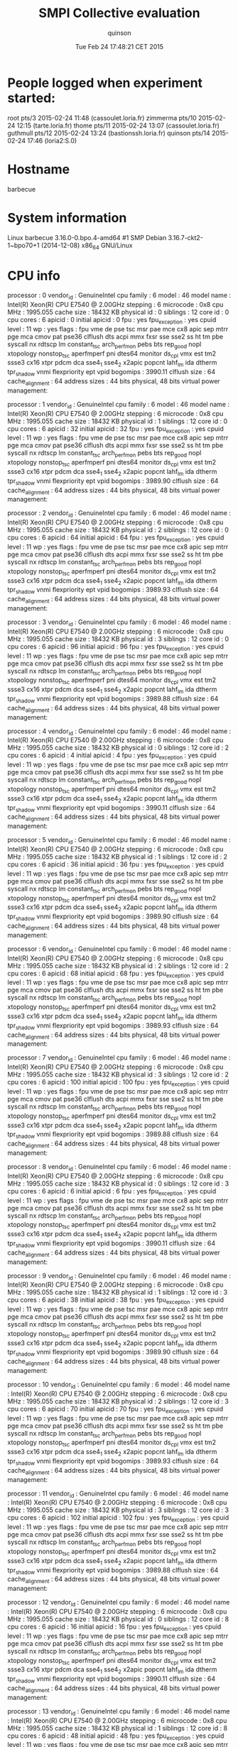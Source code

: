 #+TITLE: SMPI Collective evaluation
#+DATE: Tue Feb 24 17:48:21 CET 2015
#+AUTHOR: quinson
 
* People logged when experiment started:
root     pts/3        2015-02-24 11:48 (cassoulet.loria.fr)
zimmerma pts/10       2015-02-24 12:15 (tarte.loria.fr)
thome    pts/11       2015-02-24 13:07 (cassoulet.loria.fr)
guthmull pts/12       2015-02-24 13:24 (bastionssh.loria.fr)
quinson  pts/14       2015-02-24 17:46 (loria2:S.0)
* Hostname
barbecue
* System information
Linux barbecue 3.16.0-0.bpo.4-amd64 #1 SMP Debian 3.16.7-ckt2-1~bpo70+1 (2014-12-08) x86_64 GNU/Linux
* CPU info
processor	: 0
vendor_id	: GenuineIntel
cpu family	: 6
model		: 46
model name	: Intel(R) Xeon(R) CPU           E7540  @ 2.00GHz
stepping	: 6
microcode	: 0x8
cpu MHz		: 1995.055
cache size	: 18432 KB
physical id	: 0
siblings	: 12
core id		: 0
cpu cores	: 6
apicid		: 0
initial apicid	: 0
fpu		: yes
fpu_exception	: yes
cpuid level	: 11
wp		: yes
flags		: fpu vme de pse tsc msr pae mce cx8 apic sep mtrr pge mca cmov pat pse36 clflush dts acpi mmx fxsr sse sse2 ss ht tm pbe syscall nx rdtscp lm constant_tsc arch_perfmon pebs bts rep_good nopl xtopology nonstop_tsc aperfmperf pni dtes64 monitor ds_cpl vmx est tm2 ssse3 cx16 xtpr pdcm dca sse4_1 sse4_2 x2apic popcnt lahf_lm ida dtherm tpr_shadow vnmi flexpriority ept vpid
bogomips	: 3990.11
clflush size	: 64
cache_alignment	: 64
address sizes	: 44 bits physical, 48 bits virtual
power management:

processor	: 1
vendor_id	: GenuineIntel
cpu family	: 6
model		: 46
model name	: Intel(R) Xeon(R) CPU           E7540  @ 2.00GHz
stepping	: 6
microcode	: 0x8
cpu MHz		: 1995.055
cache size	: 18432 KB
physical id	: 1
siblings	: 12
core id		: 0
cpu cores	: 6
apicid		: 32
initial apicid	: 32
fpu		: yes
fpu_exception	: yes
cpuid level	: 11
wp		: yes
flags		: fpu vme de pse tsc msr pae mce cx8 apic sep mtrr pge mca cmov pat pse36 clflush dts acpi mmx fxsr sse sse2 ss ht tm pbe syscall nx rdtscp lm constant_tsc arch_perfmon pebs bts rep_good nopl xtopology nonstop_tsc aperfmperf pni dtes64 monitor ds_cpl vmx est tm2 ssse3 cx16 xtpr pdcm dca sse4_1 sse4_2 x2apic popcnt lahf_lm ida dtherm tpr_shadow vnmi flexpriority ept vpid
bogomips	: 3989.90
clflush size	: 64
cache_alignment	: 64
address sizes	: 44 bits physical, 48 bits virtual
power management:

processor	: 2
vendor_id	: GenuineIntel
cpu family	: 6
model		: 46
model name	: Intel(R) Xeon(R) CPU           E7540  @ 2.00GHz
stepping	: 6
microcode	: 0x8
cpu MHz		: 1995.055
cache size	: 18432 KB
physical id	: 2
siblings	: 12
core id		: 0
cpu cores	: 6
apicid		: 64
initial apicid	: 64
fpu		: yes
fpu_exception	: yes
cpuid level	: 11
wp		: yes
flags		: fpu vme de pse tsc msr pae mce cx8 apic sep mtrr pge mca cmov pat pse36 clflush dts acpi mmx fxsr sse sse2 ss ht tm pbe syscall nx rdtscp lm constant_tsc arch_perfmon pebs bts rep_good nopl xtopology nonstop_tsc aperfmperf pni dtes64 monitor ds_cpl vmx est tm2 ssse3 cx16 xtpr pdcm dca sse4_1 sse4_2 x2apic popcnt lahf_lm ida dtherm tpr_shadow vnmi flexpriority ept vpid
bogomips	: 3989.93
clflush size	: 64
cache_alignment	: 64
address sizes	: 44 bits physical, 48 bits virtual
power management:

processor	: 3
vendor_id	: GenuineIntel
cpu family	: 6
model		: 46
model name	: Intel(R) Xeon(R) CPU           E7540  @ 2.00GHz
stepping	: 6
microcode	: 0x8
cpu MHz		: 1995.055
cache size	: 18432 KB
physical id	: 3
siblings	: 12
core id		: 0
cpu cores	: 6
apicid		: 96
initial apicid	: 96
fpu		: yes
fpu_exception	: yes
cpuid level	: 11
wp		: yes
flags		: fpu vme de pse tsc msr pae mce cx8 apic sep mtrr pge mca cmov pat pse36 clflush dts acpi mmx fxsr sse sse2 ss ht tm pbe syscall nx rdtscp lm constant_tsc arch_perfmon pebs bts rep_good nopl xtopology nonstop_tsc aperfmperf pni dtes64 monitor ds_cpl vmx est tm2 ssse3 cx16 xtpr pdcm dca sse4_1 sse4_2 x2apic popcnt lahf_lm ida dtherm tpr_shadow vnmi flexpriority ept vpid
bogomips	: 3989.88
clflush size	: 64
cache_alignment	: 64
address sizes	: 44 bits physical, 48 bits virtual
power management:

processor	: 4
vendor_id	: GenuineIntel
cpu family	: 6
model		: 46
model name	: Intel(R) Xeon(R) CPU           E7540  @ 2.00GHz
stepping	: 6
microcode	: 0x8
cpu MHz		: 1995.055
cache size	: 18432 KB
physical id	: 0
siblings	: 12
core id		: 2
cpu cores	: 6
apicid		: 4
initial apicid	: 4
fpu		: yes
fpu_exception	: yes
cpuid level	: 11
wp		: yes
flags		: fpu vme de pse tsc msr pae mce cx8 apic sep mtrr pge mca cmov pat pse36 clflush dts acpi mmx fxsr sse sse2 ss ht tm pbe syscall nx rdtscp lm constant_tsc arch_perfmon pebs bts rep_good nopl xtopology nonstop_tsc aperfmperf pni dtes64 monitor ds_cpl vmx est tm2 ssse3 cx16 xtpr pdcm dca sse4_1 sse4_2 x2apic popcnt lahf_lm ida dtherm tpr_shadow vnmi flexpriority ept vpid
bogomips	: 3990.11
clflush size	: 64
cache_alignment	: 64
address sizes	: 44 bits physical, 48 bits virtual
power management:

processor	: 5
vendor_id	: GenuineIntel
cpu family	: 6
model		: 46
model name	: Intel(R) Xeon(R) CPU           E7540  @ 2.00GHz
stepping	: 6
microcode	: 0x8
cpu MHz		: 1995.055
cache size	: 18432 KB
physical id	: 1
siblings	: 12
core id		: 2
cpu cores	: 6
apicid		: 36
initial apicid	: 36
fpu		: yes
fpu_exception	: yes
cpuid level	: 11
wp		: yes
flags		: fpu vme de pse tsc msr pae mce cx8 apic sep mtrr pge mca cmov pat pse36 clflush dts acpi mmx fxsr sse sse2 ss ht tm pbe syscall nx rdtscp lm constant_tsc arch_perfmon pebs bts rep_good nopl xtopology nonstop_tsc aperfmperf pni dtes64 monitor ds_cpl vmx est tm2 ssse3 cx16 xtpr pdcm dca sse4_1 sse4_2 x2apic popcnt lahf_lm ida dtherm tpr_shadow vnmi flexpriority ept vpid
bogomips	: 3989.90
clflush size	: 64
cache_alignment	: 64
address sizes	: 44 bits physical, 48 bits virtual
power management:

processor	: 6
vendor_id	: GenuineIntel
cpu family	: 6
model		: 46
model name	: Intel(R) Xeon(R) CPU           E7540  @ 2.00GHz
stepping	: 6
microcode	: 0x8
cpu MHz		: 1995.055
cache size	: 18432 KB
physical id	: 2
siblings	: 12
core id		: 2
cpu cores	: 6
apicid		: 68
initial apicid	: 68
fpu		: yes
fpu_exception	: yes
cpuid level	: 11
wp		: yes
flags		: fpu vme de pse tsc msr pae mce cx8 apic sep mtrr pge mca cmov pat pse36 clflush dts acpi mmx fxsr sse sse2 ss ht tm pbe syscall nx rdtscp lm constant_tsc arch_perfmon pebs bts rep_good nopl xtopology nonstop_tsc aperfmperf pni dtes64 monitor ds_cpl vmx est tm2 ssse3 cx16 xtpr pdcm dca sse4_1 sse4_2 x2apic popcnt lahf_lm ida dtherm tpr_shadow vnmi flexpriority ept vpid
bogomips	: 3989.93
clflush size	: 64
cache_alignment	: 64
address sizes	: 44 bits physical, 48 bits virtual
power management:

processor	: 7
vendor_id	: GenuineIntel
cpu family	: 6
model		: 46
model name	: Intel(R) Xeon(R) CPU           E7540  @ 2.00GHz
stepping	: 6
microcode	: 0x8
cpu MHz		: 1995.055
cache size	: 18432 KB
physical id	: 3
siblings	: 12
core id		: 2
cpu cores	: 6
apicid		: 100
initial apicid	: 100
fpu		: yes
fpu_exception	: yes
cpuid level	: 11
wp		: yes
flags		: fpu vme de pse tsc msr pae mce cx8 apic sep mtrr pge mca cmov pat pse36 clflush dts acpi mmx fxsr sse sse2 ss ht tm pbe syscall nx rdtscp lm constant_tsc arch_perfmon pebs bts rep_good nopl xtopology nonstop_tsc aperfmperf pni dtes64 monitor ds_cpl vmx est tm2 ssse3 cx16 xtpr pdcm dca sse4_1 sse4_2 x2apic popcnt lahf_lm ida dtherm tpr_shadow vnmi flexpriority ept vpid
bogomips	: 3989.88
clflush size	: 64
cache_alignment	: 64
address sizes	: 44 bits physical, 48 bits virtual
power management:

processor	: 8
vendor_id	: GenuineIntel
cpu family	: 6
model		: 46
model name	: Intel(R) Xeon(R) CPU           E7540  @ 2.00GHz
stepping	: 6
microcode	: 0x8
cpu MHz		: 1995.055
cache size	: 18432 KB
physical id	: 0
siblings	: 12
core id		: 3
cpu cores	: 6
apicid		: 6
initial apicid	: 6
fpu		: yes
fpu_exception	: yes
cpuid level	: 11
wp		: yes
flags		: fpu vme de pse tsc msr pae mce cx8 apic sep mtrr pge mca cmov pat pse36 clflush dts acpi mmx fxsr sse sse2 ss ht tm pbe syscall nx rdtscp lm constant_tsc arch_perfmon pebs bts rep_good nopl xtopology nonstop_tsc aperfmperf pni dtes64 monitor ds_cpl vmx est tm2 ssse3 cx16 xtpr pdcm dca sse4_1 sse4_2 x2apic popcnt lahf_lm ida dtherm tpr_shadow vnmi flexpriority ept vpid
bogomips	: 3990.11
clflush size	: 64
cache_alignment	: 64
address sizes	: 44 bits physical, 48 bits virtual
power management:

processor	: 9
vendor_id	: GenuineIntel
cpu family	: 6
model		: 46
model name	: Intel(R) Xeon(R) CPU           E7540  @ 2.00GHz
stepping	: 6
microcode	: 0x8
cpu MHz		: 1995.055
cache size	: 18432 KB
physical id	: 1
siblings	: 12
core id		: 3
cpu cores	: 6
apicid		: 38
initial apicid	: 38
fpu		: yes
fpu_exception	: yes
cpuid level	: 11
wp		: yes
flags		: fpu vme de pse tsc msr pae mce cx8 apic sep mtrr pge mca cmov pat pse36 clflush dts acpi mmx fxsr sse sse2 ss ht tm pbe syscall nx rdtscp lm constant_tsc arch_perfmon pebs bts rep_good nopl xtopology nonstop_tsc aperfmperf pni dtes64 monitor ds_cpl vmx est tm2 ssse3 cx16 xtpr pdcm dca sse4_1 sse4_2 x2apic popcnt lahf_lm ida dtherm tpr_shadow vnmi flexpriority ept vpid
bogomips	: 3989.90
clflush size	: 64
cache_alignment	: 64
address sizes	: 44 bits physical, 48 bits virtual
power management:

processor	: 10
vendor_id	: GenuineIntel
cpu family	: 6
model		: 46
model name	: Intel(R) Xeon(R) CPU           E7540  @ 2.00GHz
stepping	: 6
microcode	: 0x8
cpu MHz		: 1995.055
cache size	: 18432 KB
physical id	: 2
siblings	: 12
core id		: 3
cpu cores	: 6
apicid		: 70
initial apicid	: 70
fpu		: yes
fpu_exception	: yes
cpuid level	: 11
wp		: yes
flags		: fpu vme de pse tsc msr pae mce cx8 apic sep mtrr pge mca cmov pat pse36 clflush dts acpi mmx fxsr sse sse2 ss ht tm pbe syscall nx rdtscp lm constant_tsc arch_perfmon pebs bts rep_good nopl xtopology nonstop_tsc aperfmperf pni dtes64 monitor ds_cpl vmx est tm2 ssse3 cx16 xtpr pdcm dca sse4_1 sse4_2 x2apic popcnt lahf_lm ida dtherm tpr_shadow vnmi flexpriority ept vpid
bogomips	: 3989.93
clflush size	: 64
cache_alignment	: 64
address sizes	: 44 bits physical, 48 bits virtual
power management:

processor	: 11
vendor_id	: GenuineIntel
cpu family	: 6
model		: 46
model name	: Intel(R) Xeon(R) CPU           E7540  @ 2.00GHz
stepping	: 6
microcode	: 0x8
cpu MHz		: 1995.055
cache size	: 18432 KB
physical id	: 3
siblings	: 12
core id		: 3
cpu cores	: 6
apicid		: 102
initial apicid	: 102
fpu		: yes
fpu_exception	: yes
cpuid level	: 11
wp		: yes
flags		: fpu vme de pse tsc msr pae mce cx8 apic sep mtrr pge mca cmov pat pse36 clflush dts acpi mmx fxsr sse sse2 ss ht tm pbe syscall nx rdtscp lm constant_tsc arch_perfmon pebs bts rep_good nopl xtopology nonstop_tsc aperfmperf pni dtes64 monitor ds_cpl vmx est tm2 ssse3 cx16 xtpr pdcm dca sse4_1 sse4_2 x2apic popcnt lahf_lm ida dtherm tpr_shadow vnmi flexpriority ept vpid
bogomips	: 3989.88
clflush size	: 64
cache_alignment	: 64
address sizes	: 44 bits physical, 48 bits virtual
power management:

processor	: 12
vendor_id	: GenuineIntel
cpu family	: 6
model		: 46
model name	: Intel(R) Xeon(R) CPU           E7540  @ 2.00GHz
stepping	: 6
microcode	: 0x8
cpu MHz		: 1995.055
cache size	: 18432 KB
physical id	: 0
siblings	: 12
core id		: 8
cpu cores	: 6
apicid		: 16
initial apicid	: 16
fpu		: yes
fpu_exception	: yes
cpuid level	: 11
wp		: yes
flags		: fpu vme de pse tsc msr pae mce cx8 apic sep mtrr pge mca cmov pat pse36 clflush dts acpi mmx fxsr sse sse2 ss ht tm pbe syscall nx rdtscp lm constant_tsc arch_perfmon pebs bts rep_good nopl xtopology nonstop_tsc aperfmperf pni dtes64 monitor ds_cpl vmx est tm2 ssse3 cx16 xtpr pdcm dca sse4_1 sse4_2 x2apic popcnt lahf_lm ida dtherm tpr_shadow vnmi flexpriority ept vpid
bogomips	: 3990.11
clflush size	: 64
cache_alignment	: 64
address sizes	: 44 bits physical, 48 bits virtual
power management:

processor	: 13
vendor_id	: GenuineIntel
cpu family	: 6
model		: 46
model name	: Intel(R) Xeon(R) CPU           E7540  @ 2.00GHz
stepping	: 6
microcode	: 0x8
cpu MHz		: 1995.055
cache size	: 18432 KB
physical id	: 1
siblings	: 12
core id		: 8
cpu cores	: 6
apicid		: 48
initial apicid	: 48
fpu		: yes
fpu_exception	: yes
cpuid level	: 11
wp		: yes
flags		: fpu vme de pse tsc msr pae mce cx8 apic sep mtrr pge mca cmov pat pse36 clflush dts acpi mmx fxsr sse sse2 ss ht tm pbe syscall nx rdtscp lm constant_tsc arch_perfmon pebs bts rep_good nopl xtopology nonstop_tsc aperfmperf pni dtes64 monitor ds_cpl vmx est tm2 ssse3 cx16 xtpr pdcm dca sse4_1 sse4_2 x2apic popcnt lahf_lm ida dtherm tpr_shadow vnmi flexpriority ept vpid
bogomips	: 3989.90
clflush size	: 64
cache_alignment	: 64
address sizes	: 44 bits physical, 48 bits virtual
power management:

processor	: 14
vendor_id	: GenuineIntel
cpu family	: 6
model		: 46
model name	: Intel(R) Xeon(R) CPU           E7540  @ 2.00GHz
stepping	: 6
microcode	: 0x8
cpu MHz		: 1995.055
cache size	: 18432 KB
physical id	: 2
siblings	: 12
core id		: 8
cpu cores	: 6
apicid		: 80
initial apicid	: 80
fpu		: yes
fpu_exception	: yes
cpuid level	: 11
wp		: yes
flags		: fpu vme de pse tsc msr pae mce cx8 apic sep mtrr pge mca cmov pat pse36 clflush dts acpi mmx fxsr sse sse2 ss ht tm pbe syscall nx rdtscp lm constant_tsc arch_perfmon pebs bts rep_good nopl xtopology nonstop_tsc aperfmperf pni dtes64 monitor ds_cpl vmx est tm2 ssse3 cx16 xtpr pdcm dca sse4_1 sse4_2 x2apic popcnt lahf_lm ida dtherm tpr_shadow vnmi flexpriority ept vpid
bogomips	: 3989.93
clflush size	: 64
cache_alignment	: 64
address sizes	: 44 bits physical, 48 bits virtual
power management:

processor	: 15
vendor_id	: GenuineIntel
cpu family	: 6
model		: 46
model name	: Intel(R) Xeon(R) CPU           E7540  @ 2.00GHz
stepping	: 6
microcode	: 0x8
cpu MHz		: 1995.055
cache size	: 18432 KB
physical id	: 3
siblings	: 12
core id		: 8
cpu cores	: 6
apicid		: 112
initial apicid	: 112
fpu		: yes
fpu_exception	: yes
cpuid level	: 11
wp		: yes
flags		: fpu vme de pse tsc msr pae mce cx8 apic sep mtrr pge mca cmov pat pse36 clflush dts acpi mmx fxsr sse sse2 ss ht tm pbe syscall nx rdtscp lm constant_tsc arch_perfmon pebs bts rep_good nopl xtopology nonstop_tsc aperfmperf pni dtes64 monitor ds_cpl vmx est tm2 ssse3 cx16 xtpr pdcm dca sse4_1 sse4_2 x2apic popcnt lahf_lm ida dtherm tpr_shadow vnmi flexpriority ept vpid
bogomips	: 3989.88
clflush size	: 64
cache_alignment	: 64
address sizes	: 44 bits physical, 48 bits virtual
power management:

processor	: 16
vendor_id	: GenuineIntel
cpu family	: 6
model		: 46
model name	: Intel(R) Xeon(R) CPU           E7540  @ 2.00GHz
stepping	: 6
microcode	: 0x8
cpu MHz		: 1995.055
cache size	: 18432 KB
physical id	: 0
siblings	: 12
core id		: 9
cpu cores	: 6
apicid		: 18
initial apicid	: 18
fpu		: yes
fpu_exception	: yes
cpuid level	: 11
wp		: yes
flags		: fpu vme de pse tsc msr pae mce cx8 apic sep mtrr pge mca cmov pat pse36 clflush dts acpi mmx fxsr sse sse2 ss ht tm pbe syscall nx rdtscp lm constant_tsc arch_perfmon pebs bts rep_good nopl xtopology nonstop_tsc aperfmperf pni dtes64 monitor ds_cpl vmx est tm2 ssse3 cx16 xtpr pdcm dca sse4_1 sse4_2 x2apic popcnt lahf_lm ida dtherm tpr_shadow vnmi flexpriority ept vpid
bogomips	: 3990.11
clflush size	: 64
cache_alignment	: 64
address sizes	: 44 bits physical, 48 bits virtual
power management:

processor	: 17
vendor_id	: GenuineIntel
cpu family	: 6
model		: 46
model name	: Intel(R) Xeon(R) CPU           E7540  @ 2.00GHz
stepping	: 6
microcode	: 0x8
cpu MHz		: 1995.055
cache size	: 18432 KB
physical id	: 1
siblings	: 12
core id		: 9
cpu cores	: 6
apicid		: 50
initial apicid	: 50
fpu		: yes
fpu_exception	: yes
cpuid level	: 11
wp		: yes
flags		: fpu vme de pse tsc msr pae mce cx8 apic sep mtrr pge mca cmov pat pse36 clflush dts acpi mmx fxsr sse sse2 ss ht tm pbe syscall nx rdtscp lm constant_tsc arch_perfmon pebs bts rep_good nopl xtopology nonstop_tsc aperfmperf pni dtes64 monitor ds_cpl vmx est tm2 ssse3 cx16 xtpr pdcm dca sse4_1 sse4_2 x2apic popcnt lahf_lm ida dtherm tpr_shadow vnmi flexpriority ept vpid
bogomips	: 3989.90
clflush size	: 64
cache_alignment	: 64
address sizes	: 44 bits physical, 48 bits virtual
power management:

processor	: 18
vendor_id	: GenuineIntel
cpu family	: 6
model		: 46
model name	: Intel(R) Xeon(R) CPU           E7540  @ 2.00GHz
stepping	: 6
microcode	: 0x8
cpu MHz		: 1995.055
cache size	: 18432 KB
physical id	: 2
siblings	: 12
core id		: 9
cpu cores	: 6
apicid		: 82
initial apicid	: 82
fpu		: yes
fpu_exception	: yes
cpuid level	: 11
wp		: yes
flags		: fpu vme de pse tsc msr pae mce cx8 apic sep mtrr pge mca cmov pat pse36 clflush dts acpi mmx fxsr sse sse2 ss ht tm pbe syscall nx rdtscp lm constant_tsc arch_perfmon pebs bts rep_good nopl xtopology nonstop_tsc aperfmperf pni dtes64 monitor ds_cpl vmx est tm2 ssse3 cx16 xtpr pdcm dca sse4_1 sse4_2 x2apic popcnt lahf_lm ida dtherm tpr_shadow vnmi flexpriority ept vpid
bogomips	: 3989.93
clflush size	: 64
cache_alignment	: 64
address sizes	: 44 bits physical, 48 bits virtual
power management:

processor	: 19
vendor_id	: GenuineIntel
cpu family	: 6
model		: 46
model name	: Intel(R) Xeon(R) CPU           E7540  @ 2.00GHz
stepping	: 6
microcode	: 0x8
cpu MHz		: 1995.055
cache size	: 18432 KB
physical id	: 3
siblings	: 12
core id		: 9
cpu cores	: 6
apicid		: 114
initial apicid	: 114
fpu		: yes
fpu_exception	: yes
cpuid level	: 11
wp		: yes
flags		: fpu vme de pse tsc msr pae mce cx8 apic sep mtrr pge mca cmov pat pse36 clflush dts acpi mmx fxsr sse sse2 ss ht tm pbe syscall nx rdtscp lm constant_tsc arch_perfmon pebs bts rep_good nopl xtopology nonstop_tsc aperfmperf pni dtes64 monitor ds_cpl vmx est tm2 ssse3 cx16 xtpr pdcm dca sse4_1 sse4_2 x2apic popcnt lahf_lm ida dtherm tpr_shadow vnmi flexpriority ept vpid
bogomips	: 3989.88
clflush size	: 64
cache_alignment	: 64
address sizes	: 44 bits physical, 48 bits virtual
power management:

processor	: 20
vendor_id	: GenuineIntel
cpu family	: 6
model		: 46
model name	: Intel(R) Xeon(R) CPU           E7540  @ 2.00GHz
stepping	: 6
microcode	: 0x8
cpu MHz		: 1995.055
cache size	: 18432 KB
physical id	: 0
siblings	: 12
core id		: 11
cpu cores	: 6
apicid		: 22
initial apicid	: 22
fpu		: yes
fpu_exception	: yes
cpuid level	: 11
wp		: yes
flags		: fpu vme de pse tsc msr pae mce cx8 apic sep mtrr pge mca cmov pat pse36 clflush dts acpi mmx fxsr sse sse2 ss ht tm pbe syscall nx rdtscp lm constant_tsc arch_perfmon pebs bts rep_good nopl xtopology nonstop_tsc aperfmperf pni dtes64 monitor ds_cpl vmx est tm2 ssse3 cx16 xtpr pdcm dca sse4_1 sse4_2 x2apic popcnt lahf_lm ida dtherm tpr_shadow vnmi flexpriority ept vpid
bogomips	: 3990.11
clflush size	: 64
cache_alignment	: 64
address sizes	: 44 bits physical, 48 bits virtual
power management:

processor	: 21
vendor_id	: GenuineIntel
cpu family	: 6
model		: 46
model name	: Intel(R) Xeon(R) CPU           E7540  @ 2.00GHz
stepping	: 6
microcode	: 0x8
cpu MHz		: 1995.055
cache size	: 18432 KB
physical id	: 1
siblings	: 12
core id		: 11
cpu cores	: 6
apicid		: 54
initial apicid	: 54
fpu		: yes
fpu_exception	: yes
cpuid level	: 11
wp		: yes
flags		: fpu vme de pse tsc msr pae mce cx8 apic sep mtrr pge mca cmov pat pse36 clflush dts acpi mmx fxsr sse sse2 ss ht tm pbe syscall nx rdtscp lm constant_tsc arch_perfmon pebs bts rep_good nopl xtopology nonstop_tsc aperfmperf pni dtes64 monitor ds_cpl vmx est tm2 ssse3 cx16 xtpr pdcm dca sse4_1 sse4_2 x2apic popcnt lahf_lm ida dtherm tpr_shadow vnmi flexpriority ept vpid
bogomips	: 3989.90
clflush size	: 64
cache_alignment	: 64
address sizes	: 44 bits physical, 48 bits virtual
power management:

processor	: 22
vendor_id	: GenuineIntel
cpu family	: 6
model		: 46
model name	: Intel(R) Xeon(R) CPU           E7540  @ 2.00GHz
stepping	: 6
microcode	: 0x8
cpu MHz		: 1995.055
cache size	: 18432 KB
physical id	: 2
siblings	: 12
core id		: 11
cpu cores	: 6
apicid		: 86
initial apicid	: 86
fpu		: yes
fpu_exception	: yes
cpuid level	: 11
wp		: yes
flags		: fpu vme de pse tsc msr pae mce cx8 apic sep mtrr pge mca cmov pat pse36 clflush dts acpi mmx fxsr sse sse2 ss ht tm pbe syscall nx rdtscp lm constant_tsc arch_perfmon pebs bts rep_good nopl xtopology nonstop_tsc aperfmperf pni dtes64 monitor ds_cpl vmx est tm2 ssse3 cx16 xtpr pdcm dca sse4_1 sse4_2 x2apic popcnt lahf_lm ida dtherm tpr_shadow vnmi flexpriority ept vpid
bogomips	: 3989.93
clflush size	: 64
cache_alignment	: 64
address sizes	: 44 bits physical, 48 bits virtual
power management:

processor	: 23
vendor_id	: GenuineIntel
cpu family	: 6
model		: 46
model name	: Intel(R) Xeon(R) CPU           E7540  @ 2.00GHz
stepping	: 6
microcode	: 0x8
cpu MHz		: 1995.055
cache size	: 18432 KB
physical id	: 3
siblings	: 12
core id		: 11
cpu cores	: 6
apicid		: 118
initial apicid	: 118
fpu		: yes
fpu_exception	: yes
cpuid level	: 11
wp		: yes
flags		: fpu vme de pse tsc msr pae mce cx8 apic sep mtrr pge mca cmov pat pse36 clflush dts acpi mmx fxsr sse sse2 ss ht tm pbe syscall nx rdtscp lm constant_tsc arch_perfmon pebs bts rep_good nopl xtopology nonstop_tsc aperfmperf pni dtes64 monitor ds_cpl vmx est tm2 ssse3 cx16 xtpr pdcm dca sse4_1 sse4_2 x2apic popcnt lahf_lm ida dtherm tpr_shadow vnmi flexpriority ept vpid
bogomips	: 3989.88
clflush size	: 64
cache_alignment	: 64
address sizes	: 44 bits physical, 48 bits virtual
power management:

processor	: 24
vendor_id	: GenuineIntel
cpu family	: 6
model		: 46
model name	: Intel(R) Xeon(R) CPU           E7540  @ 2.00GHz
stepping	: 6
microcode	: 0x8
cpu MHz		: 1995.055
cache size	: 18432 KB
physical id	: 0
siblings	: 12
core id		: 0
cpu cores	: 6
apicid		: 1
initial apicid	: 1
fpu		: yes
fpu_exception	: yes
cpuid level	: 11
wp		: yes
flags		: fpu vme de pse tsc msr pae mce cx8 apic sep mtrr pge mca cmov pat pse36 clflush dts acpi mmx fxsr sse sse2 ss ht tm pbe syscall nx rdtscp lm constant_tsc arch_perfmon pebs bts rep_good nopl xtopology nonstop_tsc aperfmperf pni dtes64 monitor ds_cpl vmx est tm2 ssse3 cx16 xtpr pdcm dca sse4_1 sse4_2 x2apic popcnt lahf_lm ida dtherm tpr_shadow vnmi flexpriority ept vpid
bogomips	: 3990.11
clflush size	: 64
cache_alignment	: 64
address sizes	: 44 bits physical, 48 bits virtual
power management:

processor	: 25
vendor_id	: GenuineIntel
cpu family	: 6
model		: 46
model name	: Intel(R) Xeon(R) CPU           E7540  @ 2.00GHz
stepping	: 6
microcode	: 0x8
cpu MHz		: 1995.055
cache size	: 18432 KB
physical id	: 1
siblings	: 12
core id		: 0
cpu cores	: 6
apicid		: 33
initial apicid	: 33
fpu		: yes
fpu_exception	: yes
cpuid level	: 11
wp		: yes
flags		: fpu vme de pse tsc msr pae mce cx8 apic sep mtrr pge mca cmov pat pse36 clflush dts acpi mmx fxsr sse sse2 ss ht tm pbe syscall nx rdtscp lm constant_tsc arch_perfmon pebs bts rep_good nopl xtopology nonstop_tsc aperfmperf pni dtes64 monitor ds_cpl vmx est tm2 ssse3 cx16 xtpr pdcm dca sse4_1 sse4_2 x2apic popcnt lahf_lm ida dtherm tpr_shadow vnmi flexpriority ept vpid
bogomips	: 3989.90
clflush size	: 64
cache_alignment	: 64
address sizes	: 44 bits physical, 48 bits virtual
power management:

processor	: 26
vendor_id	: GenuineIntel
cpu family	: 6
model		: 46
model name	: Intel(R) Xeon(R) CPU           E7540  @ 2.00GHz
stepping	: 6
microcode	: 0x8
cpu MHz		: 1995.055
cache size	: 18432 KB
physical id	: 2
siblings	: 12
core id		: 0
cpu cores	: 6
apicid		: 65
initial apicid	: 65
fpu		: yes
fpu_exception	: yes
cpuid level	: 11
wp		: yes
flags		: fpu vme de pse tsc msr pae mce cx8 apic sep mtrr pge mca cmov pat pse36 clflush dts acpi mmx fxsr sse sse2 ss ht tm pbe syscall nx rdtscp lm constant_tsc arch_perfmon pebs bts rep_good nopl xtopology nonstop_tsc aperfmperf pni dtes64 monitor ds_cpl vmx est tm2 ssse3 cx16 xtpr pdcm dca sse4_1 sse4_2 x2apic popcnt lahf_lm ida dtherm tpr_shadow vnmi flexpriority ept vpid
bogomips	: 3989.93
clflush size	: 64
cache_alignment	: 64
address sizes	: 44 bits physical, 48 bits virtual
power management:

processor	: 27
vendor_id	: GenuineIntel
cpu family	: 6
model		: 46
model name	: Intel(R) Xeon(R) CPU           E7540  @ 2.00GHz
stepping	: 6
microcode	: 0x8
cpu MHz		: 1995.055
cache size	: 18432 KB
physical id	: 3
siblings	: 12
core id		: 0
cpu cores	: 6
apicid		: 97
initial apicid	: 97
fpu		: yes
fpu_exception	: yes
cpuid level	: 11
wp		: yes
flags		: fpu vme de pse tsc msr pae mce cx8 apic sep mtrr pge mca cmov pat pse36 clflush dts acpi mmx fxsr sse sse2 ss ht tm pbe syscall nx rdtscp lm constant_tsc arch_perfmon pebs bts rep_good nopl xtopology nonstop_tsc aperfmperf pni dtes64 monitor ds_cpl vmx est tm2 ssse3 cx16 xtpr pdcm dca sse4_1 sse4_2 x2apic popcnt lahf_lm ida dtherm tpr_shadow vnmi flexpriority ept vpid
bogomips	: 3989.88
clflush size	: 64
cache_alignment	: 64
address sizes	: 44 bits physical, 48 bits virtual
power management:

processor	: 28
vendor_id	: GenuineIntel
cpu family	: 6
model		: 46
model name	: Intel(R) Xeon(R) CPU           E7540  @ 2.00GHz
stepping	: 6
microcode	: 0x8
cpu MHz		: 1995.055
cache size	: 18432 KB
physical id	: 0
siblings	: 12
core id		: 2
cpu cores	: 6
apicid		: 5
initial apicid	: 5
fpu		: yes
fpu_exception	: yes
cpuid level	: 11
wp		: yes
flags		: fpu vme de pse tsc msr pae mce cx8 apic sep mtrr pge mca cmov pat pse36 clflush dts acpi mmx fxsr sse sse2 ss ht tm pbe syscall nx rdtscp lm constant_tsc arch_perfmon pebs bts rep_good nopl xtopology nonstop_tsc aperfmperf pni dtes64 monitor ds_cpl vmx est tm2 ssse3 cx16 xtpr pdcm dca sse4_1 sse4_2 x2apic popcnt lahf_lm ida dtherm tpr_shadow vnmi flexpriority ept vpid
bogomips	: 3990.11
clflush size	: 64
cache_alignment	: 64
address sizes	: 44 bits physical, 48 bits virtual
power management:

processor	: 29
vendor_id	: GenuineIntel
cpu family	: 6
model		: 46
model name	: Intel(R) Xeon(R) CPU           E7540  @ 2.00GHz
stepping	: 6
microcode	: 0x8
cpu MHz		: 1995.055
cache size	: 18432 KB
physical id	: 1
siblings	: 12
core id		: 2
cpu cores	: 6
apicid		: 37
initial apicid	: 37
fpu		: yes
fpu_exception	: yes
cpuid level	: 11
wp		: yes
flags		: fpu vme de pse tsc msr pae mce cx8 apic sep mtrr pge mca cmov pat pse36 clflush dts acpi mmx fxsr sse sse2 ss ht tm pbe syscall nx rdtscp lm constant_tsc arch_perfmon pebs bts rep_good nopl xtopology nonstop_tsc aperfmperf pni dtes64 monitor ds_cpl vmx est tm2 ssse3 cx16 xtpr pdcm dca sse4_1 sse4_2 x2apic popcnt lahf_lm ida dtherm tpr_shadow vnmi flexpriority ept vpid
bogomips	: 3989.90
clflush size	: 64
cache_alignment	: 64
address sizes	: 44 bits physical, 48 bits virtual
power management:

processor	: 30
vendor_id	: GenuineIntel
cpu family	: 6
model		: 46
model name	: Intel(R) Xeon(R) CPU           E7540  @ 2.00GHz
stepping	: 6
microcode	: 0x8
cpu MHz		: 1995.055
cache size	: 18432 KB
physical id	: 2
siblings	: 12
core id		: 2
cpu cores	: 6
apicid		: 69
initial apicid	: 69
fpu		: yes
fpu_exception	: yes
cpuid level	: 11
wp		: yes
flags		: fpu vme de pse tsc msr pae mce cx8 apic sep mtrr pge mca cmov pat pse36 clflush dts acpi mmx fxsr sse sse2 ss ht tm pbe syscall nx rdtscp lm constant_tsc arch_perfmon pebs bts rep_good nopl xtopology nonstop_tsc aperfmperf pni dtes64 monitor ds_cpl vmx est tm2 ssse3 cx16 xtpr pdcm dca sse4_1 sse4_2 x2apic popcnt lahf_lm ida dtherm tpr_shadow vnmi flexpriority ept vpid
bogomips	: 3989.93
clflush size	: 64
cache_alignment	: 64
address sizes	: 44 bits physical, 48 bits virtual
power management:

processor	: 31
vendor_id	: GenuineIntel
cpu family	: 6
model		: 46
model name	: Intel(R) Xeon(R) CPU           E7540  @ 2.00GHz
stepping	: 6
microcode	: 0x8
cpu MHz		: 1995.055
cache size	: 18432 KB
physical id	: 3
siblings	: 12
core id		: 2
cpu cores	: 6
apicid		: 101
initial apicid	: 101
fpu		: yes
fpu_exception	: yes
cpuid level	: 11
wp		: yes
flags		: fpu vme de pse tsc msr pae mce cx8 apic sep mtrr pge mca cmov pat pse36 clflush dts acpi mmx fxsr sse sse2 ss ht tm pbe syscall nx rdtscp lm constant_tsc arch_perfmon pebs bts rep_good nopl xtopology nonstop_tsc aperfmperf pni dtes64 monitor ds_cpl vmx est tm2 ssse3 cx16 xtpr pdcm dca sse4_1 sse4_2 x2apic popcnt lahf_lm ida dtherm tpr_shadow vnmi flexpriority ept vpid
bogomips	: 3989.88
clflush size	: 64
cache_alignment	: 64
address sizes	: 44 bits physical, 48 bits virtual
power management:

processor	: 32
vendor_id	: GenuineIntel
cpu family	: 6
model		: 46
model name	: Intel(R) Xeon(R) CPU           E7540  @ 2.00GHz
stepping	: 6
microcode	: 0x8
cpu MHz		: 1995.055
cache size	: 18432 KB
physical id	: 0
siblings	: 12
core id		: 3
cpu cores	: 6
apicid		: 7
initial apicid	: 7
fpu		: yes
fpu_exception	: yes
cpuid level	: 11
wp		: yes
flags		: fpu vme de pse tsc msr pae mce cx8 apic sep mtrr pge mca cmov pat pse36 clflush dts acpi mmx fxsr sse sse2 ss ht tm pbe syscall nx rdtscp lm constant_tsc arch_perfmon pebs bts rep_good nopl xtopology nonstop_tsc aperfmperf pni dtes64 monitor ds_cpl vmx est tm2 ssse3 cx16 xtpr pdcm dca sse4_1 sse4_2 x2apic popcnt lahf_lm ida dtherm tpr_shadow vnmi flexpriority ept vpid
bogomips	: 3990.11
clflush size	: 64
cache_alignment	: 64
address sizes	: 44 bits physical, 48 bits virtual
power management:

processor	: 33
vendor_id	: GenuineIntel
cpu family	: 6
model		: 46
model name	: Intel(R) Xeon(R) CPU           E7540  @ 2.00GHz
stepping	: 6
microcode	: 0x8
cpu MHz		: 1995.055
cache size	: 18432 KB
physical id	: 1
siblings	: 12
core id		: 3
cpu cores	: 6
apicid		: 39
initial apicid	: 39
fpu		: yes
fpu_exception	: yes
cpuid level	: 11
wp		: yes
flags		: fpu vme de pse tsc msr pae mce cx8 apic sep mtrr pge mca cmov pat pse36 clflush dts acpi mmx fxsr sse sse2 ss ht tm pbe syscall nx rdtscp lm constant_tsc arch_perfmon pebs bts rep_good nopl xtopology nonstop_tsc aperfmperf pni dtes64 monitor ds_cpl vmx est tm2 ssse3 cx16 xtpr pdcm dca sse4_1 sse4_2 x2apic popcnt lahf_lm ida dtherm tpr_shadow vnmi flexpriority ept vpid
bogomips	: 3989.90
clflush size	: 64
cache_alignment	: 64
address sizes	: 44 bits physical, 48 bits virtual
power management:

processor	: 34
vendor_id	: GenuineIntel
cpu family	: 6
model		: 46
model name	: Intel(R) Xeon(R) CPU           E7540  @ 2.00GHz
stepping	: 6
microcode	: 0x8
cpu MHz		: 1995.055
cache size	: 18432 KB
physical id	: 2
siblings	: 12
core id		: 3
cpu cores	: 6
apicid		: 71
initial apicid	: 71
fpu		: yes
fpu_exception	: yes
cpuid level	: 11
wp		: yes
flags		: fpu vme de pse tsc msr pae mce cx8 apic sep mtrr pge mca cmov pat pse36 clflush dts acpi mmx fxsr sse sse2 ss ht tm pbe syscall nx rdtscp lm constant_tsc arch_perfmon pebs bts rep_good nopl xtopology nonstop_tsc aperfmperf pni dtes64 monitor ds_cpl vmx est tm2 ssse3 cx16 xtpr pdcm dca sse4_1 sse4_2 x2apic popcnt lahf_lm ida dtherm tpr_shadow vnmi flexpriority ept vpid
bogomips	: 3989.93
clflush size	: 64
cache_alignment	: 64
address sizes	: 44 bits physical, 48 bits virtual
power management:

processor	: 35
vendor_id	: GenuineIntel
cpu family	: 6
model		: 46
model name	: Intel(R) Xeon(R) CPU           E7540  @ 2.00GHz
stepping	: 6
microcode	: 0x8
cpu MHz		: 1995.055
cache size	: 18432 KB
physical id	: 3
siblings	: 12
core id		: 3
cpu cores	: 6
apicid		: 103
initial apicid	: 103
fpu		: yes
fpu_exception	: yes
cpuid level	: 11
wp		: yes
flags		: fpu vme de pse tsc msr pae mce cx8 apic sep mtrr pge mca cmov pat pse36 clflush dts acpi mmx fxsr sse sse2 ss ht tm pbe syscall nx rdtscp lm constant_tsc arch_perfmon pebs bts rep_good nopl xtopology nonstop_tsc aperfmperf pni dtes64 monitor ds_cpl vmx est tm2 ssse3 cx16 xtpr pdcm dca sse4_1 sse4_2 x2apic popcnt lahf_lm ida dtherm tpr_shadow vnmi flexpriority ept vpid
bogomips	: 3989.88
clflush size	: 64
cache_alignment	: 64
address sizes	: 44 bits physical, 48 bits virtual
power management:

processor	: 36
vendor_id	: GenuineIntel
cpu family	: 6
model		: 46
model name	: Intel(R) Xeon(R) CPU           E7540  @ 2.00GHz
stepping	: 6
microcode	: 0x8
cpu MHz		: 1995.055
cache size	: 18432 KB
physical id	: 0
siblings	: 12
core id		: 8
cpu cores	: 6
apicid		: 17
initial apicid	: 17
fpu		: yes
fpu_exception	: yes
cpuid level	: 11
wp		: yes
flags		: fpu vme de pse tsc msr pae mce cx8 apic sep mtrr pge mca cmov pat pse36 clflush dts acpi mmx fxsr sse sse2 ss ht tm pbe syscall nx rdtscp lm constant_tsc arch_perfmon pebs bts rep_good nopl xtopology nonstop_tsc aperfmperf pni dtes64 monitor ds_cpl vmx est tm2 ssse3 cx16 xtpr pdcm dca sse4_1 sse4_2 x2apic popcnt lahf_lm ida dtherm tpr_shadow vnmi flexpriority ept vpid
bogomips	: 3990.11
clflush size	: 64
cache_alignment	: 64
address sizes	: 44 bits physical, 48 bits virtual
power management:

processor	: 37
vendor_id	: GenuineIntel
cpu family	: 6
model		: 46
model name	: Intel(R) Xeon(R) CPU           E7540  @ 2.00GHz
stepping	: 6
microcode	: 0x8
cpu MHz		: 1995.055
cache size	: 18432 KB
physical id	: 1
siblings	: 12
core id		: 8
cpu cores	: 6
apicid		: 49
initial apicid	: 49
fpu		: yes
fpu_exception	: yes
cpuid level	: 11
wp		: yes
flags		: fpu vme de pse tsc msr pae mce cx8 apic sep mtrr pge mca cmov pat pse36 clflush dts acpi mmx fxsr sse sse2 ss ht tm pbe syscall nx rdtscp lm constant_tsc arch_perfmon pebs bts rep_good nopl xtopology nonstop_tsc aperfmperf pni dtes64 monitor ds_cpl vmx est tm2 ssse3 cx16 xtpr pdcm dca sse4_1 sse4_2 x2apic popcnt lahf_lm ida dtherm tpr_shadow vnmi flexpriority ept vpid
bogomips	: 3989.90
clflush size	: 64
cache_alignment	: 64
address sizes	: 44 bits physical, 48 bits virtual
power management:

processor	: 38
vendor_id	: GenuineIntel
cpu family	: 6
model		: 46
model name	: Intel(R) Xeon(R) CPU           E7540  @ 2.00GHz
stepping	: 6
microcode	: 0x8
cpu MHz		: 1995.055
cache size	: 18432 KB
physical id	: 2
siblings	: 12
core id		: 8
cpu cores	: 6
apicid		: 81
initial apicid	: 81
fpu		: yes
fpu_exception	: yes
cpuid level	: 11
wp		: yes
flags		: fpu vme de pse tsc msr pae mce cx8 apic sep mtrr pge mca cmov pat pse36 clflush dts acpi mmx fxsr sse sse2 ss ht tm pbe syscall nx rdtscp lm constant_tsc arch_perfmon pebs bts rep_good nopl xtopology nonstop_tsc aperfmperf pni dtes64 monitor ds_cpl vmx est tm2 ssse3 cx16 xtpr pdcm dca sse4_1 sse4_2 x2apic popcnt lahf_lm ida dtherm tpr_shadow vnmi flexpriority ept vpid
bogomips	: 3989.93
clflush size	: 64
cache_alignment	: 64
address sizes	: 44 bits physical, 48 bits virtual
power management:

processor	: 39
vendor_id	: GenuineIntel
cpu family	: 6
model		: 46
model name	: Intel(R) Xeon(R) CPU           E7540  @ 2.00GHz
stepping	: 6
microcode	: 0x8
cpu MHz		: 1995.055
cache size	: 18432 KB
physical id	: 3
siblings	: 12
core id		: 8
cpu cores	: 6
apicid		: 113
initial apicid	: 113
fpu		: yes
fpu_exception	: yes
cpuid level	: 11
wp		: yes
flags		: fpu vme de pse tsc msr pae mce cx8 apic sep mtrr pge mca cmov pat pse36 clflush dts acpi mmx fxsr sse sse2 ss ht tm pbe syscall nx rdtscp lm constant_tsc arch_perfmon pebs bts rep_good nopl xtopology nonstop_tsc aperfmperf pni dtes64 monitor ds_cpl vmx est tm2 ssse3 cx16 xtpr pdcm dca sse4_1 sse4_2 x2apic popcnt lahf_lm ida dtherm tpr_shadow vnmi flexpriority ept vpid
bogomips	: 3989.88
clflush size	: 64
cache_alignment	: 64
address sizes	: 44 bits physical, 48 bits virtual
power management:

processor	: 40
vendor_id	: GenuineIntel
cpu family	: 6
model		: 46
model name	: Intel(R) Xeon(R) CPU           E7540  @ 2.00GHz
stepping	: 6
microcode	: 0x8
cpu MHz		: 1995.055
cache size	: 18432 KB
physical id	: 0
siblings	: 12
core id		: 9
cpu cores	: 6
apicid		: 19
initial apicid	: 19
fpu		: yes
fpu_exception	: yes
cpuid level	: 11
wp		: yes
flags		: fpu vme de pse tsc msr pae mce cx8 apic sep mtrr pge mca cmov pat pse36 clflush dts acpi mmx fxsr sse sse2 ss ht tm pbe syscall nx rdtscp lm constant_tsc arch_perfmon pebs bts rep_good nopl xtopology nonstop_tsc aperfmperf pni dtes64 monitor ds_cpl vmx est tm2 ssse3 cx16 xtpr pdcm dca sse4_1 sse4_2 x2apic popcnt lahf_lm ida dtherm tpr_shadow vnmi flexpriority ept vpid
bogomips	: 3990.11
clflush size	: 64
cache_alignment	: 64
address sizes	: 44 bits physical, 48 bits virtual
power management:

processor	: 41
vendor_id	: GenuineIntel
cpu family	: 6
model		: 46
model name	: Intel(R) Xeon(R) CPU           E7540  @ 2.00GHz
stepping	: 6
microcode	: 0x8
cpu MHz		: 1995.055
cache size	: 18432 KB
physical id	: 1
siblings	: 12
core id		: 9
cpu cores	: 6
apicid		: 51
initial apicid	: 51
fpu		: yes
fpu_exception	: yes
cpuid level	: 11
wp		: yes
flags		: fpu vme de pse tsc msr pae mce cx8 apic sep mtrr pge mca cmov pat pse36 clflush dts acpi mmx fxsr sse sse2 ss ht tm pbe syscall nx rdtscp lm constant_tsc arch_perfmon pebs bts rep_good nopl xtopology nonstop_tsc aperfmperf pni dtes64 monitor ds_cpl vmx est tm2 ssse3 cx16 xtpr pdcm dca sse4_1 sse4_2 x2apic popcnt lahf_lm ida dtherm tpr_shadow vnmi flexpriority ept vpid
bogomips	: 3989.90
clflush size	: 64
cache_alignment	: 64
address sizes	: 44 bits physical, 48 bits virtual
power management:

processor	: 42
vendor_id	: GenuineIntel
cpu family	: 6
model		: 46
model name	: Intel(R) Xeon(R) CPU           E7540  @ 2.00GHz
stepping	: 6
microcode	: 0x8
cpu MHz		: 1995.055
cache size	: 18432 KB
physical id	: 2
siblings	: 12
core id		: 9
cpu cores	: 6
apicid		: 83
initial apicid	: 83
fpu		: yes
fpu_exception	: yes
cpuid level	: 11
wp		: yes
flags		: fpu vme de pse tsc msr pae mce cx8 apic sep mtrr pge mca cmov pat pse36 clflush dts acpi mmx fxsr sse sse2 ss ht tm pbe syscall nx rdtscp lm constant_tsc arch_perfmon pebs bts rep_good nopl xtopology nonstop_tsc aperfmperf pni dtes64 monitor ds_cpl vmx est tm2 ssse3 cx16 xtpr pdcm dca sse4_1 sse4_2 x2apic popcnt lahf_lm ida dtherm tpr_shadow vnmi flexpriority ept vpid
bogomips	: 3989.93
clflush size	: 64
cache_alignment	: 64
address sizes	: 44 bits physical, 48 bits virtual
power management:

processor	: 43
vendor_id	: GenuineIntel
cpu family	: 6
model		: 46
model name	: Intel(R) Xeon(R) CPU           E7540  @ 2.00GHz
stepping	: 6
microcode	: 0x8
cpu MHz		: 1995.055
cache size	: 18432 KB
physical id	: 3
siblings	: 12
core id		: 9
cpu cores	: 6
apicid		: 115
initial apicid	: 115
fpu		: yes
fpu_exception	: yes
cpuid level	: 11
wp		: yes
flags		: fpu vme de pse tsc msr pae mce cx8 apic sep mtrr pge mca cmov pat pse36 clflush dts acpi mmx fxsr sse sse2 ss ht tm pbe syscall nx rdtscp lm constant_tsc arch_perfmon pebs bts rep_good nopl xtopology nonstop_tsc aperfmperf pni dtes64 monitor ds_cpl vmx est tm2 ssse3 cx16 xtpr pdcm dca sse4_1 sse4_2 x2apic popcnt lahf_lm ida dtherm tpr_shadow vnmi flexpriority ept vpid
bogomips	: 3989.88
clflush size	: 64
cache_alignment	: 64
address sizes	: 44 bits physical, 48 bits virtual
power management:

processor	: 44
vendor_id	: GenuineIntel
cpu family	: 6
model		: 46
model name	: Intel(R) Xeon(R) CPU           E7540  @ 2.00GHz
stepping	: 6
microcode	: 0x8
cpu MHz		: 1995.055
cache size	: 18432 KB
physical id	: 0
siblings	: 12
core id		: 11
cpu cores	: 6
apicid		: 23
initial apicid	: 23
fpu		: yes
fpu_exception	: yes
cpuid level	: 11
wp		: yes
flags		: fpu vme de pse tsc msr pae mce cx8 apic sep mtrr pge mca cmov pat pse36 clflush dts acpi mmx fxsr sse sse2 ss ht tm pbe syscall nx rdtscp lm constant_tsc arch_perfmon pebs bts rep_good nopl xtopology nonstop_tsc aperfmperf pni dtes64 monitor ds_cpl vmx est tm2 ssse3 cx16 xtpr pdcm dca sse4_1 sse4_2 x2apic popcnt lahf_lm ida dtherm tpr_shadow vnmi flexpriority ept vpid
bogomips	: 3990.11
clflush size	: 64
cache_alignment	: 64
address sizes	: 44 bits physical, 48 bits virtual
power management:

processor	: 45
vendor_id	: GenuineIntel
cpu family	: 6
model		: 46
model name	: Intel(R) Xeon(R) CPU           E7540  @ 2.00GHz
stepping	: 6
microcode	: 0x8
cpu MHz		: 1995.055
cache size	: 18432 KB
physical id	: 1
siblings	: 12
core id		: 11
cpu cores	: 6
apicid		: 55
initial apicid	: 55
fpu		: yes
fpu_exception	: yes
cpuid level	: 11
wp		: yes
flags		: fpu vme de pse tsc msr pae mce cx8 apic sep mtrr pge mca cmov pat pse36 clflush dts acpi mmx fxsr sse sse2 ss ht tm pbe syscall nx rdtscp lm constant_tsc arch_perfmon pebs bts rep_good nopl xtopology nonstop_tsc aperfmperf pni dtes64 monitor ds_cpl vmx est tm2 ssse3 cx16 xtpr pdcm dca sse4_1 sse4_2 x2apic popcnt lahf_lm ida dtherm tpr_shadow vnmi flexpriority ept vpid
bogomips	: 3989.90
clflush size	: 64
cache_alignment	: 64
address sizes	: 44 bits physical, 48 bits virtual
power management:

processor	: 46
vendor_id	: GenuineIntel
cpu family	: 6
model		: 46
model name	: Intel(R) Xeon(R) CPU           E7540  @ 2.00GHz
stepping	: 6
microcode	: 0x8
cpu MHz		: 1995.055
cache size	: 18432 KB
physical id	: 2
siblings	: 12
core id		: 11
cpu cores	: 6
apicid		: 87
initial apicid	: 87
fpu		: yes
fpu_exception	: yes
cpuid level	: 11
wp		: yes
flags		: fpu vme de pse tsc msr pae mce cx8 apic sep mtrr pge mca cmov pat pse36 clflush dts acpi mmx fxsr sse sse2 ss ht tm pbe syscall nx rdtscp lm constant_tsc arch_perfmon pebs bts rep_good nopl xtopology nonstop_tsc aperfmperf pni dtes64 monitor ds_cpl vmx est tm2 ssse3 cx16 xtpr pdcm dca sse4_1 sse4_2 x2apic popcnt lahf_lm ida dtherm tpr_shadow vnmi flexpriority ept vpid
bogomips	: 3989.93
clflush size	: 64
cache_alignment	: 64
address sizes	: 44 bits physical, 48 bits virtual
power management:

processor	: 47
vendor_id	: GenuineIntel
cpu family	: 6
model		: 46
model name	: Intel(R) Xeon(R) CPU           E7540  @ 2.00GHz
stepping	: 6
microcode	: 0x8
cpu MHz		: 1995.055
cache size	: 18432 KB
physical id	: 3
siblings	: 12
core id		: 11
cpu cores	: 6
apicid		: 119
initial apicid	: 119
fpu		: yes
fpu_exception	: yes
cpuid level	: 11
wp		: yes
flags		: fpu vme de pse tsc msr pae mce cx8 apic sep mtrr pge mca cmov pat pse36 clflush dts acpi mmx fxsr sse sse2 ss ht tm pbe syscall nx rdtscp lm constant_tsc arch_perfmon pebs bts rep_good nopl xtopology nonstop_tsc aperfmperf pni dtes64 monitor ds_cpl vmx est tm2 ssse3 cx16 xtpr pdcm dca sse4_1 sse4_2 x2apic popcnt lahf_lm ida dtherm tpr_shadow vnmi flexpriority ept vpid
bogomips	: 3989.88
clflush size	: 64
cache_alignment	: 64
address sizes	: 44 bits physical, 48 bits virtual
power management:

* CPU governor
Unknown (information not available)
* CPU frequency
Unknown (information not available)
* Meminfo
MemTotal:       529430592 kB
MemFree:        490680976 kB
MemAvailable:   519893100 kB
Buffers:         6189148 kB
Cached:          9807628 kB
SwapCached:            0 kB
Active:         15645544 kB
Inactive:        7773824 kB
Active(anon):    7423088 kB
Inactive(anon):      196 kB
Active(file):    8222456 kB
Inactive(file):  7773628 kB
Unevictable:          32 kB
Mlocked:              32 kB
SwapTotal:      428363768 kB
SwapFree:       428363768 kB
Dirty:               116 kB
Writeback:             4 kB
AnonPages:       7422768 kB
Mapped:            65180 kB
Shmem:               700 kB
Slab:           14110132 kB
SReclaimable:   13722860 kB
SUnreclaim:       387272 kB
KernelStack:       14496 kB
PageTables:        28456 kB
NFS_Unstable:          0 kB
Bounce:                0 kB
WritebackTmp:          0 kB
CommitLimit:    693079064 kB
Committed_AS:   16944016 kB
VmallocTotal:   34359738367 kB
VmallocUsed:     1260436 kB
VmallocChunk:   33955759384 kB
HardwareCorrupted:     0 kB
AnonHugePages:         0 kB
HugePages_Total:       0
HugePages_Free:        0
HugePages_Rsvd:        0
HugePages_Surp:        0
Hugepagesize:       2048 kB
DirectMap4k:      648416 kB
DirectMap2M:    536209408 kB
* Memory hierarchy
Machine (505GB)
  NUMANode L#0 (P#0 126GB) + Socket L#0 + L3 L#0 (18MB)
    L2 L#0 (256KB) + L1 L#0 (32KB) + Core L#0
      PU L#0 (P#0)
      PU L#1 (P#24)
    L2 L#1 (256KB) + L1 L#1 (32KB) + Core L#1
      PU L#2 (P#4)
      PU L#3 (P#28)
    L2 L#2 (256KB) + L1 L#2 (32KB) + Core L#2
      PU L#4 (P#8)
      PU L#5 (P#32)
    L2 L#3 (256KB) + L1 L#3 (32KB) + Core L#3
      PU L#6 (P#12)
      PU L#7 (P#36)
    L2 L#4 (256KB) + L1 L#4 (32KB) + Core L#4
      PU L#8 (P#16)
      PU L#9 (P#40)
    L2 L#5 (256KB) + L1 L#5 (32KB) + Core L#5
      PU L#10 (P#20)
      PU L#11 (P#44)
  NUMANode L#1 (P#1 126GB) + Socket L#1 + L3 L#1 (18MB)
    L2 L#6 (256KB) + L1 L#6 (32KB) + Core L#6
      PU L#12 (P#1)
      PU L#13 (P#25)
    L2 L#7 (256KB) + L1 L#7 (32KB) + Core L#7
      PU L#14 (P#5)
      PU L#15 (P#29)
    L2 L#8 (256KB) + L1 L#8 (32KB) + Core L#8
      PU L#16 (P#9)
      PU L#17 (P#33)
    L2 L#9 (256KB) + L1 L#9 (32KB) + Core L#9
      PU L#18 (P#13)
      PU L#19 (P#37)
    L2 L#10 (256KB) + L1 L#10 (32KB) + Core L#10
      PU L#20 (P#17)
      PU L#21 (P#41)
    L2 L#11 (256KB) + L1 L#11 (32KB) + Core L#11
      PU L#22 (P#21)
      PU L#23 (P#45)
  NUMANode L#2 (P#2 126GB) + Socket L#2 + L3 L#2 (18MB)
    L2 L#12 (256KB) + L1 L#12 (32KB) + Core L#12
      PU L#24 (P#2)
      PU L#25 (P#26)
    L2 L#13 (256KB) + L1 L#13 (32KB) + Core L#13
      PU L#26 (P#6)
      PU L#27 (P#30)
    L2 L#14 (256KB) + L1 L#14 (32KB) + Core L#14
      PU L#28 (P#10)
      PU L#29 (P#34)
    L2 L#15 (256KB) + L1 L#15 (32KB) + Core L#15
      PU L#30 (P#14)
      PU L#31 (P#38)
    L2 L#16 (256KB) + L1 L#16 (32KB) + Core L#16
      PU L#32 (P#18)
      PU L#33 (P#42)
    L2 L#17 (256KB) + L1 L#17 (32KB) + Core L#17
      PU L#34 (P#22)
      PU L#35 (P#46)
  NUMANode L#3 (P#3 126GB) + Socket L#3 + L3 L#3 (18MB)
    L2 L#18 (256KB) + L1 L#18 (32KB) + Core L#18
      PU L#36 (P#3)
      PU L#37 (P#27)
    L2 L#19 (256KB) + L1 L#19 (32KB) + Core L#19
      PU L#38 (P#7)
      PU L#39 (P#31)
    L2 L#20 (256KB) + L1 L#20 (32KB) + Core L#20
      PU L#40 (P#11)
      PU L#41 (P#35)
    L2 L#21 (256KB) + L1 L#21 (32KB) + Core L#21
      PU L#42 (P#15)
      PU L#43 (P#39)
    L2 L#22 (256KB) + L1 L#22 (32KB) + Core L#22
      PU L#44 (P#19)
      PU L#45 (P#43)
    L2 L#23 (256KB) + L1 L#23 (32KB) + Core L#23
      PU L#46 (P#23)
      PU L#47 (P#47)
  HostBridge L#0
    PCIBridge
      PCI 1000:0079
        Block L#0 "sda"
        Block L#1 "sdb"
        Block L#2 "sdc"
    PCIBridge
      PCI 14e4:1639
        Net L#3 "eth0"
      PCI 14e4:1639
        Net L#4 "eth1"
    PCIBridge
      PCI 14e4:1639
        Net L#5 "eth2"
      PCI 14e4:1639
        Net L#6 "eth3"
    PCIBridge
      PCI 102b:0532
    PCI 8086:3a20
  HostBridge L#5
    PCIBridge
      PCIBridge
        PCIBridge
          PCI 8086:10e8
            Net L#7 "eth4"
          PCI 8086:10e8
            Net L#8 "eth5"
        PCIBridge
          PCI 8086:10e8
            Net L#9 "eth6"
          PCI 8086:10e8
            Net L#10 "eth7"
    PCIBridge
      PCI 15b3:1003
        Net L#11 "ib0"
        OpenFabrics L#12 "mlx4_0"
* Environment Variables
SHELL=/bin/bash
TERM=screen
XDG_SESSION_COOKIE=548bbc4895aad4f31597a0e353b2dc8e-1424796390.537685-1090622978
SSH_CLIENT=152.81.144.13 59017 22
SSH_TTY=/dev/pts/13
USER=quinson
SSH_AUTH_SOCK=/tmp/ssh-wrIpugl1NG/agent.4476
TERMCAP=SC|screen|VT 100/ANSI X3.64 virtual terminal:\
	:DO=\E[%dB:LE=\E[%dD:RI=\E[%dC:UP=\E[%dA:bs:bt=\E[Z:\
	:cd=\E[J:ce=\E[K:cl=\E[H\E[J:cm=\E[%i%d;%dH:ct=\E[3g:\
	:do=^J:nd=\E[C:pt:rc=\E8:rs=\Ec:sc=\E7:st=\EH:up=\EM:\
	:le=^H:bl=^G:cr=^M:it#8:ho=\E[H:nw=\EE:ta=^I:is=\E)0:\
	:li#44:co#173:am:xn:xv:LP:sr=\EM:al=\E[L:AL=\E[%dL:\
	:cs=\E[%i%d;%dr:dl=\E[M:DL=\E[%dM:dc=\E[P:DC=\E[%dP:\
	:im=\E[4h:ei=\E[4l:mi:IC=\E[%d@:ks=\E[?1h\E=:\
	:ke=\E[?1l\E>:vi=\E[?25l:ve=\E[34h\E[?25h:vs=\E[34l:\
	:ti=\E[?1049h:te=\E[?1049l:us=\E[4m:ue=\E[24m:so=\E[3m:\
	:se=\E[23m:mb=\E[5m:md=\E[1m:mr=\E[7m:me=\E[m:ms:\
	:Co#8:pa#64:AF=\E[3%dm:AB=\E[4%dm:op=\E[39;49m:AX:\
	:vb=\Eg:G0:as=\E(0:ae=\E(B:\
	:ac=\140\140aaffggjjkkllmmnnooppqqrrssttuuvvwwxxyyzz{{||}}~~..--++,,hhII00:\
	:po=\E[5i:pf=\E[4i:Km=\E[M:k0=\E[10~:k1=\EOP:k2=\EOQ:\
	:k3=\EOR:k4=\EOS:k5=\E[15~:k6=\E[17~:k7=\E[18~:\
	:k8=\E[19~:k9=\E[20~:k;=\E[21~:F1=\E[23~:F2=\E[24~:\
	:F3=\E[1;2P:F4=\E[1;2Q:F5=\E[1;2R:F6=\E[1;2S:\
	:F7=\E[15;2~:F8=\E[17;2~:F9=\E[18;2~:FA=\E[19;2~:kb=:\
	:K2=\EOE:kB=\E[Z:kF=\E[1;2B:kR=\E[1;2A:*4=\E[3;2~:\
	:*7=\E[1;2F:#2=\E[1;2H:#3=\E[2;2~:#4=\E[1;2D:%c=\E[6;2~:\
	:%e=\E[5;2~:%i=\E[1;2C:kh=\E[1~:@1=\E[1~:kH=\E[4~:\
	:@7=\E[4~:kN=\E[6~:kP=\E[5~:kI=\E[2~:kD=\E[3~:ku=\EOA:\
	:kd=\EOB:kr=\EOC:kl=\EOD:km:
PATH=/home/quinson/simgrid-3.12//bin:/usr/local/bin:/usr/bin:/bin:/usr/local/games:/usr/games:/opt/dell/srvadmin/bin
MAIL=/var/mail/quinson
STY=4495.pts-13.barbecue
PWD=/home/quinson/Code/SMPI-modeling/collectives
LANG=en_US.UTF-8
HOME=/home/quinson
SHLVL=4
LOGNAME=quinson
WINDOW=0
SSH_CONNECTION=152.81.144.13 59017 152.81.160.176 22
_=/usr/bin/printenv
* Tools Versions
** SimGrid Full Version
SimGrid version 3.12-devel
Copyright (c) 2004-2015. The Simgrid Team.
Release build at commit 2c4d8c7 (2015-02-23 11:30:46 +0100)
** SimGrid Commit Hash
2c4d8c756e13c86df7dd3dd60be1a4d984aad999
** Linux and gcc versions
Linux version 3.16.0-0.bpo.4-amd64 (debian-kernel@lists.debian.org) (gcc version 4.6.3 (Debian 4.6.3-14) ) #1 SMP Debian 3.16.7-ckt2-1~bpo70+1 (2014-12-08)
** Gcc info
Using built-in specs.
COLLECT_GCC=gcc
COLLECT_LTO_WRAPPER=/usr/lib/gcc/x86_64-linux-gnu/4.7/lto-wrapper
Target: x86_64-linux-gnu
Configured with: ../src/configure -v --with-pkgversion='Debian 4.7.2-5' --with-bugurl=file:///usr/share/doc/gcc-4.7/README.Bugs --enable-languages=c,c++,go,fortran,objc,obj-c++ --prefix=/usr --program-suffix=-4.7 --enable-shared --enable-linker-build-id --with-system-zlib --libexecdir=/usr/lib --without-included-gettext --enable-threads=posix --with-gxx-include-dir=/usr/include/c++/4.7 --libdir=/usr/lib --enable-nls --with-sysroot=/ --enable-clocale=gnu --enable-libstdcxx-debug --enable-libstdcxx-time=yes --enable-gnu-unique-object --enable-plugin --enable-objc-gc --with-arch-32=i586 --with-tune=generic --enable-checking=release --build=x86_64-linux-gnu --host=x86_64-linux-gnu --target=x86_64-linux-gnu
Thread model: posix
gcc version 4.7.2 (Debian 4.7.2-5) 
** Make tool
GNU Make 3.81
Copyright (C) 2006  Free Software Foundation, Inc.
This is free software; see the source for copying conditions.
There is NO warranty; not even for MERCHANTABILITY or FITNESS FOR A
PARTICULAR PURPOSE.

This program built for x86_64-pc-linux-gnu
** CMake
cmake version 2.8.9
* Compilation result
* Platform file
<?xml version='1.0'?>
<!DOCTYPE platform SYSTEM "http://simgrid.gforge.inria.fr/simgrid.dtd">
<platform version="3">


<config id="General">
  <prop id="workstation/model" value="compound"/>
  <prop id="network/model" value="SMPI"/>
  <prop id="network/TCP_gamma" value="4194304"/>
  <prop id="network/sender_gap" value="0"/>
  <prop id="maxmin/precision" value="1e-9"/>
  <prop id="smpi/async_small_thres" value="65536"/>
  <prop id="smpi/send_is_detached_thres" value="327680"/>
<!--  <prop id="smpi/os" value="1:8.75118726019245e-06:7.09598480584951e-10;1420:1.38989305424406e-05:2.18111838119125e-10;65536:0.000193970854779561:-4.82025737428887e-11;327680:0:0"/>-->
<!--  <prop id="smpi/or" value="1:9.3069771137911e-06:7.92179414036391e-10;1420:1.43097562292319e-05:8.66975835499791e-10;10000:1.41659209904282e-05:1.00877300603447e-09;65536:0:0"/>-->
<!--  <prop id="smpi/bw_factor" value="0:0.408465938;1420:0.913760459;65536:0.937794396"/>-->
<!--  <prop id="smpi/lat_factor" value="0:1.01;1420:4.02;65536:9.77"/>-->
<!--  -->
 <prop id="smpi/os" value="0:8.9300920419081e-06:7.65438202550106e-10;1420:1.39684254077781e-05:2.97409403415968e-10;32768:1.54082820250394e-05:2.44104034252286e-10;65536:0.000237866424242424:0;327680:0:0"/>
 <prop id="smpi/or" value="0:8.14025462333494e-06:8.3958813204998e-10;1420:1.26995184134793e-05:9.09218191293861e-10;32768:3.09570602567453e-05:6.95645307772806e-10;65536:0:0;327680:0:0"/>
 <prop id="smpi/bw_factor" value="0:0.400976530736138;1420:0.913555534273577;32768:1.07831886657594;65536:0.956083935262915;327680:0.929867998857892"/>
 <prop id="smpi/lat_factor" value="0:1.35489260823384;1420:3.43725032107889;32768:5.72164710873587;65536:11.9885319715471;327680:9.65041953605594"/>  
</config>
 
<AS id="AS_graphene" routing="Full" >
  <cluster id="AS_sgraphene1" prefix="graphene-" radical="1-256" suffix=".nancy.grid5000.fr"
           power="4.18E9" core="4" bw="1.25E8" lat="2.4E-5"
           sharing_policy="FULLDUPLEX" limiter_link="1.875E8" loopback_lat="1.5E-9" loopback_bw="6000000000"></cluster>
  <cluster id="AS_sgraphene2" prefix="graphene-" radical="257-512" suffix=".nancy.grid5000.fr"
           power="4.18E9" core="4" bw="1.25E8" lat="2.4E-5"
           sharing_policy="FULLDUPLEX" limiter_link="1.875E8" loopback_lat="1.5E-9" loopback_bw="6000000000"></cluster>
  <cluster id="AS_sgraphene3" prefix="graphene-" radical="513-784" suffix=".nancy.grid5000.fr"
           power="4.18E9" core="4" bw="1.25E8" lat="2.4E-5"
           sharing_policy="FULLDUPLEX" limiter_link="1.875E8" loopback_lat="1.5E-9" loopback_bw="6000000000"></cluster>
  <cluster id="AS_sgraphene4" prefix="graphene-" radical="785-1024" suffix=".nancy.grid5000.fr"
           power="4.18E9" core="4" bw="1.25E8" lat="2.4E-5"
           sharing_policy="FULLDUPLEX" limiter_link="1.875E8" loopback_lat="1.5E-9" loopback_bw="6000000000"></cluster>

  <link id="switch-backbone1" bandwidth="1162500000" latency="1.5E-6" sharing_policy="FULLDUPLEX"/>
  <link id="explicit-limiter1" bandwidth="1511250000" latency="0" sharing_policy="SHARED"/>

  <link id="switch-backbone2" bandwidth="1162500000" latency="1.5E-6" sharing_policy="FULLDUPLEX"/>
  <link id="explicit-limiter2" bandwidth="1511250000" latency="0" sharing_policy="SHARED"/>

  <link id="switch-backbone3" bandwidth="1162500000" latency="1.5E-6" sharing_policy="FULLDUPLEX"/>
  <link id="explicit-limiter3" bandwidth="1511250000" latency="0" sharing_policy="SHARED"/>

  <link id="switch-backbone4" bandwidth="1162500000" latency="1.5E-6" sharing_policy="FULLDUPLEX"/>
  <link id="explicit-limiter4" bandwidth="1511250000" latency="0" sharing_policy="SHARED"/>


     <ASroute src="AS_sgraphene1" dst="AS_sgraphene2"
         gw_src="graphene-AS_sgraphene1_router.nancy.grid5000.fr"
         gw_dst="graphene-AS_sgraphene2_router.nancy.grid5000.fr"
         symmetrical="NO"
         >
                <link_ctn id="switch-backbone1" direction="UP"/>
                <link_ctn id="explicit-limiter1"/>
                <link_ctn id="explicit-limiter2"/>
                <link_ctn id="switch-backbone2" direction="DOWN"/>
                
     </ASroute>
     <ASroute src="AS_sgraphene2" dst="AS_sgraphene1"
         gw_src="graphene-AS_sgraphene2_router.nancy.grid5000.fr"
         gw_dst="graphene-AS_sgraphene1_router.nancy.grid5000.fr"
         symmetrical="NO"
         >
                <link_ctn id="switch-backbone2" direction="UP"/>
                <link_ctn id="explicit-limiter2"/>
                <link_ctn id="explicit-limiter1"/>
                <link_ctn id="switch-backbone1" direction="DOWN"/>
     </ASroute>
     <ASroute src="AS_sgraphene2" dst="AS_sgraphene3"
         gw_src="graphene-AS_sgraphene2_router.nancy.grid5000.fr"
         gw_dst="graphene-AS_sgraphene3_router.nancy.grid5000.fr"
          symmetrical="NO"
         >
                <link_ctn id="switch-backbone2" direction="UP"/>                
                <link_ctn id="explicit-limiter2"/>
                <link_ctn id="explicit-limiter3"/>
                <link_ctn id="switch-backbone3" direction="DOWN"/>
     </ASroute>
     <ASroute src="AS_sgraphene1" dst="AS_sgraphene3"
         gw_src="graphene-AS_sgraphene1_router.nancy.grid5000.fr"
         gw_dst="graphene-AS_sgraphene3_router.nancy.grid5000.fr"
         symmetrical="NO"         
         >
                <link_ctn id="switch-backbone1" direction="UP"/>
                <link_ctn id="explicit-limiter1"/>
                <link_ctn id="explicit-limiter3"/>
                <link_ctn id="switch-backbone3" direction="DOWN"/>
     </ASroute>
          <ASroute src="AS_sgraphene3" dst="AS_sgraphene1"
         gw_src="graphene-AS_sgraphene3_router.nancy.grid5000.fr"
         gw_dst="graphene-AS_sgraphene1_router.nancy.grid5000.fr"
         symmetrical="NO"         
         >
                <link_ctn id="switch-backbone3" direction="UP"/>
                <link_ctn id="explicit-limiter3"/>
                <link_ctn id="explicit-limiter1"/>
                <link_ctn id="switch-backbone1" direction="DOWN"/>
     </ASroute>
     
          <ASroute src="AS_sgraphene1" dst="AS_sgraphene4"
         gw_src="graphene-AS_sgraphene1_router.nancy.grid5000.fr"
         gw_dst="graphene-AS_sgraphene4_router.nancy.grid5000.fr"
         symmetrical="NO"         
         >
                <link_ctn id="switch-backbone1" direction="UP"/>
                <link_ctn id="explicit-limiter1"/>
                <link_ctn id="explicit-limiter4"/>
                <link_ctn id="switch-backbone4" direction="DOWN"/>
     </ASroute>
               <ASroute src="AS_sgraphene4" dst="AS_sgraphene1"
         gw_src="graphene-AS_sgraphene4_router.nancy.grid5000.fr"
         gw_dst="graphene-AS_sgraphene1_router.nancy.grid5000.fr"
         symmetrical="NO"         
         >
                <link_ctn id="switch-backbone4" direction="UP"/>
                <link_ctn id="explicit-limiter4"/>
                <link_ctn id="explicit-limiter1"/>
                <link_ctn id="switch-backbone1" direction="DOWN"/>
     </ASroute>
          <ASroute src="AS_sgraphene2" dst="AS_sgraphene4"
         gw_src="graphene-AS_sgraphene2_router.nancy.grid5000.fr"
         gw_dst="graphene-AS_sgraphene4_router.nancy.grid5000.fr"
         symmetrical="NO"         
         >
                <link_ctn id="switch-backbone2" direction="UP"/>
                <link_ctn id="explicit-limiter2"/>
                <link_ctn id="explicit-limiter4"/>
                <link_ctn id="switch-backbone4" direction="DOWN"/>
     </ASroute>
          <ASroute src="AS_sgraphene3" dst="AS_sgraphene4"
         gw_src="graphene-AS_sgraphene3_router.nancy.grid5000.fr"
         gw_dst="graphene-AS_sgraphene4_router.nancy.grid5000.fr"
         symmetrical="NO"         
         >
                <link_ctn id="switch-backbone3" direction="UP"/>
                <link_ctn id="explicit-limiter3"/>
                <link_ctn id="explicit-limiter4"/>
                <link_ctn id="switch-backbone4" direction="DOWN"/>
     </ASroute>
              <ASroute src="AS_sgraphene4" dst="AS_sgraphene3"
         gw_src="graphene-AS_sgraphene4_router.nancy.grid5000.fr"
         gw_dst="graphene-AS_sgraphene3_router.nancy.grid5000.fr"
         symmetrical="NO"         
         >
                <link_ctn id="switch-backbone4" direction="UP"/>
                <link_ctn id="explicit-limiter4"/>
                <link_ctn id="explicit-limiter3"/>
                <link_ctn id="switch-backbone3" direction="DOWN"/>
     </ASroute>
     
               <ASroute src="AS_sgraphene3" dst="AS_sgraphene2"
         gw_src="graphene-AS_sgraphene3_router.nancy.grid5000.fr"
         gw_dst="graphene-AS_sgraphene2_router.nancy.grid5000.fr"
         symmetrical="NO"         
         >
                <link_ctn id="switch-backbone3" direction="UP"/>
                <link_ctn id="explicit-limiter3"/>
                <link_ctn id="explicit-limiter2"/>
                <link_ctn id="switch-backbone2" direction="DOWN"/>
     </ASroute>
     
                    <ASroute src="AS_sgraphene4" dst="AS_sgraphene2"
         gw_src="graphene-AS_sgraphene4_router.nancy.grid5000.fr"
         gw_dst="graphene-AS_sgraphene2_router.nancy.grid5000.fr"
         symmetrical="NO"         
         >
                <link_ctn id="switch-backbone4" direction="UP"/>
                <link_ctn id="explicit-limiter4"/>
                <link_ctn id="explicit-limiter2"/>
                <link_ctn id="switch-backbone2" direction="DOWN"/>
     </ASroute>
 </AS>
</platform>

* Experiment 1
Do proc:301 size:477723 freemem:490674628k mem usage:287589246
** Test with algorithm 2dmesh
*** Command
#+BEGIN_EXAMPLE
smpirun -platform graphene_1024.xml -np 301 ./alltoall 477723 --cfg=smpi/running_power:20000 --cfg=smpi/alltoall:2dmesh --cfg=maxmin/precision:1e-7
#+END_EXAMPLE
*** raw stdout
#+BEGIN_EXAMPLE

#+END_EXAMPLE
*** raw stderr
#+BEGIN_EXAMPLE
[0.000000] [xbt_cfg/INFO] Configuration change: Set 'surf/precision' to '1e-9'
[0.000000] [xbt_cfg/INFO] Configuration change: Set 'network/model' to 'SMPI'
[0.000000] [xbt_cfg/INFO] Configuration change: Set 'network/TCP_gamma' to '4194304'
[0.000000] [xbt_cfg/INFO] Configuration change: Set 'smpi/running_power' to '20000'
[0.000000] [xbt_cfg/INFO] Configuration change: Set 'smpi/alltoall' to '2dmesh'
[0.000000] [smpi_coll/INFO] Switch to algorithm 2dmesh for collective alltoall
[0.000000] [xbt_cfg/INFO] Configuration change: Set 'maxmin/precision' to '1e-7'
[0.000000] [smpi_coll/INFO] Switch to algorithm 2dmesh for collective alltoall
[0.000000] [xbt_cfg/INFO] Configuration change: Set 'smpi/bw_factor' to '0:0.400976530736138;1420:0.913555534273577;32768:1.07831886657594;65536:0.956083935262915;327680:0.929867998857892'
[0.000000] [surf_parse/INFO] The custom configuration 'network/TCP_gamma' is already defined by user!
[0.000000] [surf_parse/INFO] The custom configuration 'maxmin/precision' is already defined by user!
[0.000000] [xbt_cfg/INFO] Configuration change: Set 'smpi/or' to '0:8.14025462333494e-06:8.3958813204998e-10;1420:1.26995184134793e-05:9.09218191293861e-10;32768:3.09570602567453e-05:6.95645307772806e-10;65536:0:0;327680:0:0'
[0.000000] [xbt_cfg/INFO] Configuration change: Set 'smpi/os' to '0:8.9300920419081e-06:7.65438202550106e-10;1420:1.39684254077781e-05:2.97409403415968e-10;32768:1.54082820250394e-05:2.44104034252286e-10;65536:0.000237866424242424:0;327680:0:0'
[0.000000] [xbt_cfg/INFO] Configuration change: Set 'network/sender_gap' to '0'
[0.000000] [xbt_cfg/INFO] Configuration change: Set 'smpi/send_is_detached_thres' to '327680'
[0.000000] [xbt_cfg/INFO] Configuration change: Set 'workstation/model' to 'compound'
[0.000000] [surf_parse/INFO] The custom configuration 'network/model' is already defined by user!
[0.000000] [xbt_cfg/INFO] Configuration change: Set 'smpi/async_small_thres' to '65536'
[0.000000] [xbt_cfg/INFO] Configuration change: Set 'smpi/lat_factor' to '0:1.35489260823384;1420:3.43725032107889;32768:5.72164710873587;65536:11.9885319715471;327680:9.65041953605594'
Segmentation fault.
Try to enable SMPI variable privatization with --cfg=smpi/privatize_global_variables:yes.
Segmentation fault

#+END_EXAMPLE
*** raw timing information
#+BEGIN_EXAMPLE
Command exited with non-zero status 139
clock:80.15 user:46.16 sys:32.56 swapped:0 exitval:139 max:86919724k

#+END_EXAMPLE
*** Result
FAILED_RESULT: non-zero status (algo:2dmesh numproc:301 msgsize:477723 hostTime:80.15 hostMem:86919724k)
** Test with algorithm 3dmesh
*** Command
#+BEGIN_EXAMPLE
smpirun -platform graphene_1024.xml -np 301 ./alltoall 477723 --cfg=smpi/running_power:20000 --cfg=smpi/alltoall:3dmesh --cfg=maxmin/precision:1e-7
#+END_EXAMPLE
*** raw stdout
#+BEGIN_EXAMPLE
[0.000001] all_to_all returned 12
#+END_EXAMPLE
*** raw stderr
#+BEGIN_EXAMPLE
[0.000000] [xbt_cfg/INFO] Configuration change: Set 'surf/precision' to '1e-9'
[0.000000] [xbt_cfg/INFO] Configuration change: Set 'network/model' to 'SMPI'
[0.000000] [xbt_cfg/INFO] Configuration change: Set 'network/TCP_gamma' to '4194304'
[0.000000] [xbt_cfg/INFO] Configuration change: Set 'smpi/running_power' to '20000'
[0.000000] [xbt_cfg/INFO] Configuration change: Set 'smpi/alltoall' to '3dmesh'
[0.000000] [smpi_coll/INFO] Switch to algorithm 3dmesh for collective alltoall
[0.000000] [xbt_cfg/INFO] Configuration change: Set 'maxmin/precision' to '1e-7'
[0.000000] [smpi_coll/INFO] Switch to algorithm 3dmesh for collective alltoall
[0.000000] [xbt_cfg/INFO] Configuration change: Set 'smpi/bw_factor' to '0:0.400976530736138;1420:0.913555534273577;32768:1.07831886657594;65536:0.956083935262915;327680:0.929867998857892'
[0.000000] [surf_parse/INFO] The custom configuration 'network/TCP_gamma' is already defined by user!
[0.000000] [surf_parse/INFO] The custom configuration 'maxmin/precision' is already defined by user!
[0.000000] [xbt_cfg/INFO] Configuration change: Set 'smpi/or' to '0:8.14025462333494e-06:8.3958813204998e-10;1420:1.26995184134793e-05:9.09218191293861e-10;32768:3.09570602567453e-05:6.95645307772806e-10;65536:0:0;327680:0:0'
[0.000000] [xbt_cfg/INFO] Configuration change: Set 'smpi/os' to '0:8.9300920419081e-06:7.65438202550106e-10;1420:1.39684254077781e-05:2.97409403415968e-10;32768:1.54082820250394e-05:2.44104034252286e-10;65536:0.000237866424242424:0;327680:0:0'
[0.000000] [xbt_cfg/INFO] Configuration change: Set 'network/sender_gap' to '0'
[0.000000] [xbt_cfg/INFO] Configuration change: Set 'smpi/send_is_detached_thres' to '327680'
[0.000000] [xbt_cfg/INFO] Configuration change: Set 'workstation/model' to 'compound'
[0.000000] [surf_parse/INFO] The custom configuration 'network/model' is already defined by user!
[0.000000] [xbt_cfg/INFO] Configuration change: Set 'smpi/async_small_thres' to '65536'
[0.000000] [xbt_cfg/INFO] Configuration change: Set 'smpi/lat_factor' to '0:1.35489260823384;1420:3.43725032107889;32768:5.72164710873587;65536:11.9885319715471;327680:9.65041953605594'
[0.000001] /home/quinson/Code/simgrid/src/simix/smx_global.c:463: [simix_kernel/CRITICAL] Oops ! Deadlock or code not perfectly clean.
[0.000001] [simix_kernel/INFO] 300 processes are still running, waiting for something.
[0.000001] [simix_kernel/INFO] Legend of the following listing: "Process <pid> (<name>@<host>): <status>"
[0.000001] [simix_kernel/INFO] Process 2 (1@graphene-2.nancy.grid5000.fr): waiting for synchronization synchro 0x1e379b0 (synchro) in state 0 to finish
[0.000001] [simix_kernel/INFO] Process 3 (2@graphene-3.nancy.grid5000.fr): waiting for synchronization synchro 0x1e378e0 (synchro) in state 0 to finish
[0.000001] [simix_kernel/INFO] Process 4 (3@graphene-4.nancy.grid5000.fr): waiting for synchronization synchro 0x1e37810 (synchro) in state 0 to finish
[0.000001] [simix_kernel/INFO] Process 5 (4@graphene-5.nancy.grid5000.fr): waiting for synchronization synchro 0x1e37740 (synchro) in state 0 to finish
[0.000001] [simix_kernel/INFO] Process 6 (5@graphene-6.nancy.grid5000.fr): waiting for synchronization synchro 0x1e37670 (synchro) in state 0 to finish
[0.000001] [simix_kernel/INFO] Process 7 (6@graphene-7.nancy.grid5000.fr): waiting for synchronization synchro 0x1e375a0 (synchro) in state 0 to finish
[0.000001] [simix_kernel/INFO] Process 8 (7@graphene-8.nancy.grid5000.fr): waiting for synchronization synchro 0x1e374d0 (synchro) in state 0 to finish
[0.000001] [simix_kernel/INFO] Process 9 (8@graphene-9.nancy.grid5000.fr): waiting for synchronization synchro 0x1dd9160 (synchro) in state 0 to finish
[0.000001] [simix_kernel/INFO] Process 10 (9@graphene-10.nancy.grid5000.fr): waiting for synchronization synchro 0x1dd10f0 (synchro) in state 0 to finish
[0.000001] [simix_kernel/INFO] Process 11 (10@graphene-11.nancy.grid5000.fr): waiting for synchronization synchro 0x1dda240 (synchro) in state 0 to finish
[0.000001] [simix_kernel/INFO] Process 12 (11@graphene-12.nancy.grid5000.fr): waiting for synchronization synchro 0x1dd13c0 (synchro) in state 0 to finish
[0.000001] [simix_kernel/INFO] Process 13 (12@graphene-13.nancy.grid5000.fr): waiting for synchronization synchro 0x1dd2fe0 (synchro) in state 0 to finish
[0.000001] [simix_kernel/INFO] Process 14 (13@graphene-14.nancy.grid5000.fr): waiting for synchronization synchro 0x1dd5a10 (synchro) in state 0 to finish
[0.000001] [simix_kernel/INFO] Process 15 (14@graphene-15.nancy.grid5000.fr): waiting for synchronization synchro 0x1dd8350 (synchro) in state 0 to finish
[0.000001] [simix_kernel/INFO] Process 16 (15@graphene-16.nancy.grid5000.fr): waiting for synchronization synchro 0x1e34ea0 (synchro) in state 0 to finish
[0.000001] [simix_kernel/INFO] Process 17 (16@graphene-17.nancy.grid5000.fr): waiting for synchronization synchro 0x1dd6460 (synchro) in state 0 to finish
[0.000001] [simix_kernel/INFO] Process 18 (17@graphene-18.nancy.grid5000.fr): waiting for synchronization synchro 0x1e367d0 (synchro) in state 0 to finish
[0.000001] [simix_kernel/INFO] Process 19 (18@graphene-19.nancy.grid5000.fr): waiting for synchronization synchro 0x1dd8170 (synchro) in state 0 to finish
[0.000001] [simix_kernel/INFO] Process 20 (19@graphene-20.nancy.grid5000.fr): waiting for synchronization synchro 0x1ddaab0 (synchro) in state 0 to finish
[0.000001] [simix_kernel/INFO] Process 21 (20@graphene-21.nancy.grid5000.fr): waiting for synchronization synchro 0x1dd9610 (synchro) in state 0 to finish
[0.000001] [simix_kernel/INFO] Process 22 (21@graphene-22.nancy.grid5000.fr): waiting for synchronization synchro 0x1dd9ac0 (synchro) in state 0 to finish
[0.000001] [simix_kernel/INFO] Process 23 (22@graphene-23.nancy.grid5000.fr): waiting for synchronization synchro 0x1e35ba0 (synchro) in state 0 to finish
[0.000001] [simix_kernel/INFO] Process 24 (23@graphene-24.nancy.grid5000.fr): waiting for synchronization synchro 0x1e36cb0 (synchro) in state 0 to finish
[0.000001] [simix_kernel/INFO] Process 25 (24@graphene-25.nancy.grid5000.fr): waiting for synchronization synchro 0x1ddc130 (synchro) in state 0 to finish
[0.000001] [simix_kernel/INFO] Process 26 (25@graphene-26.nancy.grid5000.fr): waiting for synchronization synchro 0x1dd4660 (synchro) in state 0 to finish
[0.000001] [simix_kernel/INFO] Process 27 (26@graphene-27.nancy.grid5000.fr): waiting for synchronization synchro 0x1dd6730 (synchro) in state 0 to finish
[0.000001] [simix_kernel/INFO] Process 28 (27@graphene-28.nancy.grid5000.fr): waiting for synchronization synchro 0x1dd7270 (synchro) in state 0 to finish
[0.000001] [simix_kernel/INFO] Process 29 (28@graphene-29.nancy.grid5000.fr): waiting for synchronization synchro 0x1dd9520 (synchro) in state 0 to finish
[0.000001] [simix_kernel/INFO] Process 30 (29@graphene-30.nancy.grid5000.fr): waiting for synchronization synchro 0x1e37190 (synchro) in state 0 to finish
[0.000001] [simix_kernel/INFO] Process 31 (30@graphene-31.nancy.grid5000.fr): waiting for synchronization synchro 0x1dd60a0 (synchro) in state 0 to finish
[0.000001] [simix_kernel/INFO] Process 32 (31@graphene-32.nancy.grid5000.fr): waiting for synchronization synchro 0x1dd0d30 (synchro) in state 0 to finish
[0.000001] [simix_kernel/INFO] Process 33 (32@graphene-33.nancy.grid5000.fr): waiting for synchronization synchro 0x1dda060 (synchro) in state 0 to finish
[0.000001] [simix_kernel/INFO] Process 34 (33@graphene-34.nancy.grid5000.fr): waiting for synchronization synchro 0x1e36700 (synchro) in state 0 to finish
[0.000001] [simix_kernel/INFO] Process 35 (34@graphene-35.nancy.grid5000.fr): waiting for synchronization synchro 0x1dcf980 (synchro) in state 0 to finish
[0.000001] [simix_kernel/INFO] Process 36 (35@graphene-36.nancy.grid5000.fr): waiting for synchronization synchro 0x1ddc9a0 (synchro) in state 0 to finish
[0.000001] [simix_kernel/INFO] Process 37 (36@graphene-37.nancy.grid5000.fr): waiting for synchronization synchro 0x1e34dd0 (synchro) in state 0 to finish
[0.000001] [simix_kernel/INFO] Process 38 (37@graphene-38.nancy.grid5000.fr): waiting for synchronization synchro 0x1dd22c0 (synchro) in state 0 to finish
[0.000001] [simix_kernel/INFO] Process 39 (38@graphene-39.nancy.grid5000.fr): waiting for synchronization synchro 0x1dd41b0 (synchro) in state 0 to finish
[0.000001] [simix_kernel/INFO] Process 40 (39@graphene-40.nancy.grid5000.fr): waiting for synchronization synchro 0x1dd1870 (synchro) in state 0 to finish
[0.000001] [simix_kernel/INFO] Process 41 (40@graphene-41.nancy.grid5000.fr): waiting for synchronization synchro 0x1dd51a0 (synchro) in state 0 to finish
[0.000001] [simix_kernel/INFO] Process 42 (41@graphene-42.nancy.grid5000.fr): waiting for synchronization synchro 0x1dda8d0 (synchro) in state 0 to finish
[0.000001] [simix_kernel/INFO] Process 43 (42@graphene-43.nancy.grid5000.fr): waiting for synchronization synchro 0x1dd4480 (synchro) in state 0 to finish
[0.000001] [simix_kernel/INFO] Process 44 (43@graphene-44.nancy.grid5000.fr): waiting for synchronization synchro 0x1ddb230 (synchro) in state 0 to finish
[0.000001] [simix_kernel/INFO] Process 45 (44@graphene-45.nancy.grid5000.fr): waiting for synchronization synchro 0x1ddb5f0 (synchro) in state 0 to finish
[0.000001] [simix_kernel/INFO] Process 46 (45@graphene-46.nancy.grid5000.fr): waiting for synchronization synchro 0x1dcfc50 (synchro) in state 0 to finish
[0.000001] [simix_kernel/INFO] Process 47 (46@graphene-47.nancy.grid5000.fr): waiting for synchronization synchro 0x1dcfa70 (synchro) in state 0 to finish
[0.000001] [simix_kernel/INFO] Process 48 (47@graphene-48.nancy.grid5000.fr): waiting for synchronization synchro 0x1dcf5c0 (synchro) in state 0 to finish
[0.000001] [simix_kernel/INFO] Process 49 (48@graphene-49.nancy.grid5000.fr): waiting for synchronization synchro 0x1e35380 (synchro) in state 0 to finish
[0.000001] [simix_kernel/INFO] Process 50 (49@graphene-50.nancy.grid5000.fr): waiting for synchronization synchro 0x1ddb320 (synchro) in state 0 to finish
[0.000001] [simix_kernel/INFO] Process 51 (50@graphene-51.nancy.grid5000.fr): waiting for synchronization synchro 0x1ddb050 (synchro) in state 0 to finish
[0.000001] [simix_kernel/INFO] Process 52 (51@graphene-52.nancy.grid5000.fr): waiting for synchronization synchro 0x1ddcd60 (synchro) in state 0 to finish
[0.000001] [simix_kernel/INFO] Process 53 (52@graphene-53.nancy.grid5000.fr): waiting for synchronization synchro 0x1dd3ee0 (synchro) in state 0 to finish
[0.000001] [simix_kernel/INFO] Process 54 (53@graphene-54.nancy.grid5000.fr): waiting for synchronization synchro 0x1ddb6e0 (synchro) in state 0 to finish
[0.000001] [simix_kernel/INFO] Process 55 (54@graphene-55.nancy.grid5000.fr): waiting for synchronization synchro 0x1e36e50 (synchro) in state 0 to finish
[0.000001] [simix_kernel/INFO] Process 56 (55@graphene-56.nancy.grid5000.fr): waiting for synchronization synchro 0x1dd1780 (synchro) in state 0 to finish
[0.000001] [simix_kernel/INFO] Process 57 (56@graphene-57.nancy.grid5000.fr): waiting for synchronization synchro 0x1dd5470 (synchro) in state 0 to finish
[0.000001] [simix_kernel/INFO] Process 58 (57@graphene-58.nancy.grid5000.fr): waiting for synchronization synchro 0x1dd9f70 (synchro) in state 0 to finish
[0.000001] [simix_kernel/INFO] Process 59 (58@graphene-59.nancy.grid5000.fr): waiting for synchronization synchro 0x1dd9bb0 (synchro) in state 0 to finish
[0.000001] [simix_kernel/INFO] Process 60 (59@graphene-60.nancy.grid5000.fr): waiting for synchronization synchro 0x1dd6a00 (synchro) in state 0 to finish
[0.000001] [simix_kernel/INFO] Process 61 (60@graphene-61.nancy.grid5000.fr): waiting for synchronization synchro 0x1e36630 (synchro) in state 0 to finish
[0.000001] [simix_kernel/INFO] Process 62 (61@graphene-62.nancy.grid5000.fr): waiting for synchronization synchro 0x1dd2770 (synchro) in state 0 to finish
[0.000001] [simix_kernel/INFO] Process 63 (62@graphene-63.nancy.grid5000.fr): waiting for synchronization synchro 0x1e37330 (synchro) in state 0 to finish
[0.000001] [simix_kernel/INFO] Process 64 (63@graphene-64.nancy.grid5000.fr): waiting for synchronization synchro 0x1e36a40 (synchro) in state 0 to finish
[0.000001] [simix_kernel/INFO] Process 65 (64@graphene-65.nancy.grid5000.fr): waiting for synchronization synchro 0x1e35790 (synchro) in state 0 to finish
[0.000001] [simix_kernel/INFO] Process 66 (65@graphene-66.nancy.grid5000.fr): waiting for synchronization synchro 0x1dd05b0 (synchro) in state 0 to finish
[0.000001] [simix_kernel/INFO] Process 67 (66@graphene-67.nancy.grid5000.fr): waiting for synchronization synchro 0x1ddc7c0 (synchro) in state 0 to finish
[0.000001] [simix_kernel/INFO] Process 68 (67@graphene-68.nancy.grid5000.fr): waiting for synchronization synchro 0x1e351e0 (synchro) in state 0 to finish
[0.000001] [simix_kernel/INFO] Process 69 (68@graphene-69.nancy.grid5000.fr): waiting for synchronization synchro 0x1dd4390 (synchro) in state 0 to finish
[0.000001] [simix_kernel/INFO] Process 70 (69@graphene-70.nancy.grid5000.fr): waiting for synchronization synchro 0x1dd5b00 (synchro) in state 0 to finish
[0.000001] [simix_kernel/INFO] Process 71 (70@graphene-71.nancy.grid5000.fr): waiting for synchronization synchro 0x1dd6640 (synchro) in state 0 to finish
[0.000001] [simix_kernel/INFO] Process 72 (71@graphene-72.nancy.grid5000.fr): waiting for synchronization synchro 0x1dd2b30 (synchro) in state 0 to finish
[0.000001] [simix_kernel/INFO] Process 73 (72@graphene-73.nancy.grid5000.fr): waiting for synchronization synchro 0x1dd5650 (synchro) in state 0 to finish
[0.000001] [simix_kernel/INFO] Process 74 (73@graphene-74.nancy.grid5000.fr): waiting for synchronization synchro 0x1e36560 (synchro) in state 0 to finish
[0.000001] [simix_kernel/INFO] Process 75 (74@graphene-75.nancy.grid5000.fr): waiting for synchronization synchro 0x1dd4ed0 (synchro) in state 0 to finish
[0.000001] [simix_kernel/INFO] Process 76 (75@graphene-76.nancy.grid5000.fr): waiting for synchronization synchro 0x1e34750 (synchro) in state 0 to finish
[0.000001] [simix_kernel/INFO] Process 77 (76@graphene-77.nancy.grid5000.fr): waiting for synchronization synchro 0x1e34a90 (synchro) in state 0 to finish
[0.000001] [simix_kernel/INFO] Process 78 (77@graphene-78.nancy.grid5000.fr): waiting for synchronization synchro 0x1dd7360 (synchro) in state 0 to finish
[0.000001] [simix_kernel/INFO] Process 79 (78@graphene-79.nancy.grid5000.fr): waiting for synchronization synchro 0x1ddbb90 (synchro) in state 0 to finish
[0.000001] [simix_kernel/INFO] Process 80 (79@graphene-80.nancy.grid5000.fr): waiting for synchronization synchro 0x1e36be0 (synchro) in state 0 to finish
[0.000001] [simix_kernel/INFO] Process 81 (80@graphene-81.nancy.grid5000.fr): waiting for synchronization synchro 0x1dd23b0 (synchro) in state 0 to finish
[0.000001] [simix_kernel/INFO] Process 82 (81@graphene-82.nancy.grid5000.fr): waiting for synchronization synchro 0x1e35c70 (synchro) in state 0 to finish
[0.000001] [simix_kernel/INFO] Process 83 (82@graphene-83.nancy.grid5000.fr): waiting for synchronization synchro 0x1dd3b20 (synchro) in state 0 to finish
[0.000001] [simix_kernel/INFO] Process 84 (83@graphene-84.nancy.grid5000.fr): waiting for synchronization synchro 0x1e356c0 (synchro) in state 0 to finish
[0.000001] [simix_kernel/INFO] Process 85 (84@graphene-85.nancy.grid5000.fr): waiting for synchronization synchro 0x1dd5290 (synchro) in state 0 to finish
[0.000001] [simix_kernel/INFO] Process 86 (85@graphene-86.nancy.grid5000.fr): waiting for synchronization synchro 0x1dd3850 (synchro) in state 0 to finish
[0.000001] [simix_kernel/INFO] Process 87 (86@graphene-87.nancy.grid5000.fr): waiting for synchronization synchro 0x1dd3760 (synchro) in state 0 to finish
[0.000001] [simix_kernel/INFO] Process 88 (87@graphene-88.nancy.grid5000.fr): waiting for synchronization synchro 0x1ddb140 (synchro) in state 0 to finish
[0.000001] [simix_kernel/INFO] Process 89 (88@graphene-89.nancy.grid5000.fr): waiting for synchronization synchro 0x1dda9c0 (synchro) in state 0 to finish
[0.000001] [simix_kernel/INFO] Process 90 (89@graphene-90.nancy.grid5000.fr): waiting for synchronization synchro 0x1e35860 (synchro) in state 0 to finish
[0.000001] [simix_kernel/INFO] Process 91 (90@graphene-91.nancy.grid5000.fr): waiting for synchronization synchro 0x1dd1f00 (synchro) in state 0 to finish
[0.000001] [simix_kernel/INFO] Process 92 (91@graphene-92.nancy.grid5000.fr): waiting for synchronization synchro 0x1dd3fd0 (synchro) in state 0 to finish
[0.000001] [simix_kernel/INFO] Process 93 (92@graphene-93.nancy.grid5000.fr): waiting for synchronization synchro 0x1dd9e80 (synchro) in state 0 to finish
[0.000001] [simix_kernel/INFO] Process 94 (93@graphene-94.nancy.grid5000.fr): waiting for synchronization synchro 0x1e37400 (synchro) in state 0 to finish
[0.000001] [simix_kernel/INFO] Process 95 (94@graphene-95.nancy.grid5000.fr): waiting for synchronization synchro 0x1dda6f0 (synchro) in state 0 to finish
[0.000001] [simix_kernel/INFO] Process 96 (95@graphene-96.nancy.grid5000.fr): waiting for synchronization synchro 0x1dd5ec0 (synchro) in state 0 to finish
[0.000001] [simix_kernel/INFO] Process 97 (96@graphene-97.nancy.grid5000.fr): waiting for synchronization synchro 0x1dcfb60 (synchro) in state 0 to finish
[0.000001] [simix_kernel/INFO] Process 98 (97@graphene-98.nancy.grid5000.fr): waiting for synchronization synchro 0x1dd6fa0 (synchro) in state 0 to finish
[0.000001] [simix_kernel/INFO] Process 99 (98@graphene-99.nancy.grid5000.fr): waiting for synchronization synchro 0x1dd6cd0 (synchro) in state 0 to finish
[0.000001] [simix_kernel/INFO] Process 100 (99@graphene-100.nancy.grid5000.fr): waiting for synchronization synchro 0x1ddaf60 (synchro) in state 0 to finish
[0.000001] [simix_kernel/INFO] Process 101 (100@graphene-101.nancy.grid5000.fr): waiting for synchronization synchro 0x1e34b60 (synchro) in state 0 to finish
[0.000001] [simix_kernel/INFO] Process 102 (101@graphene-102.nancy.grid5000.fr): waiting for synchronization synchro 0x1dd24a0 (synchro) in state 0 to finish
[0.000001] [simix_kernel/INFO] Process 103 (102@graphene-103.nancy.grid5000.fr): waiting for synchronization synchro 0x1e35040 (synchro) in state 0 to finish
[0.000001] [simix_kernel/INFO] Process 104 (103@graphene-104.nancy.grid5000.fr): waiting for synchronization synchro 0x1dd33a0 (synchro) in state 0 to finish
[0.000001] [simix_kernel/INFO] Process 105 (104@graphene-105.nancy.grid5000.fr): waiting for synchronization synchro 0x1dd6190 (synchro) in state 0 to finish
[0.000001] [simix_kernel/INFO] Process 106 (105@graphene-106.nancy.grid5000.fr): waiting for synchronization synchro 0x1e35520 (synchro) in state 0 to finish
[0.000001] [simix_kernel/INFO] Process 107 (106@graphene-107.nancy.grid5000.fr): waiting for synchronization synchro 0x1e36b10 (synchro) in state 0 to finish
[0.000001] [simix_kernel/INFO] Process 108 (107@graphene-108.nancy.grid5000.fr): waiting for synchronization synchro 0x1dcf4d0 (synchro) in state 0 to finish
[0.000001] [simix_kernel/INFO] Process 109 (108@graphene-109.nancy.grid5000.fr): waiting for synchronization synchro 0x1dd14b0 (synchro) in state 0 to finish
[0.000001] [simix_kernel/INFO] Process 110 (109@graphene-110.nancy.grid5000.fr): waiting for synchronization synchro 0x1ddaba0 (synchro) in state 0 to finish
[0.000001] [simix_kernel/INFO] Process 111 (110@graphene-111.nancy.grid5000.fr): waiting for synchronization synchro 0x1e34680 (synchro) in state 0 to finish
[0.000001] [simix_kernel/INFO] Process 112 (111@graphene-112.nancy.grid5000.fr): waiting for synchronization synchro 0x1dd5380 (synchro) in state 0 to finish
[0.000001] [simix_kernel/INFO] Process 113 (112@graphene-113.nancy.grid5000.fr): waiting for synchronization synchro 0x1dd6910 (synchro) in state 0 to finish
[0.000001] [simix_kernel/INFO] Process 114 (113@graphene-114.nancy.grid5000.fr): waiting for synchronization synchro 0x1e352b0 (synchro) in state 0 to finish
[0.000001] [simix_kernel/INFO] Process 115 (114@graphene-115.nancy.grid5000.fr): waiting for synchronization synchro 0x1dd7cc0 (synchro) in state 0 to finish
[0.000001] [simix_kernel/INFO] Process 116 (115@graphene-116.nancy.grid5000.fr): waiting for synchronization synchro 0x1ddbc80 (synchro) in state 0 to finish
[0.000001] [simix_kernel/INFO] Process 117 (116@graphene-117.nancy.grid5000.fr): waiting for synchronization synchro 0x1e349c0 (synchro) in state 0 to finish
[0.000001] [simix_kernel/INFO] Process 118 (117@graphene-118.nancy.grid5000.fr): waiting for synchronization synchro 0x1dd7450 (synchro) in state 0 to finish
[0.000001] [simix_kernel/INFO] Process 119 (118@graphene-119.nancy.grid5000.fr): waiting for synchronization synchro 0x1dd3a30 (synchro) in state 0 to finish
[0.000001] [simix_kernel/INFO] Process 120 (119@graphene-120.nancy.grid5000.fr): waiting for synchronization synchro 0x1ddad80 (synchro) in state 0 to finish
[0.000001] [simix_kernel/INFO] Process 121 (120@graphene-121.nancy.grid5000.fr): waiting for synchronization synchro 0x1dd8620 (synchro) in state 0 to finish
[0.000001] [simix_kernel/INFO] Process 122 (121@graphene-122.nancy.grid5000.fr): waiting for synchronization synchro 0x1e36150 (synchro) in state 0 to finish
[0.000001] [simix_kernel/INFO] Process 123 (122@graphene-123.nancy.grid5000.fr): waiting for synchronization synchro 0x1dd40c0 (synchro) in state 0 to finish
[0.000001] [simix_kernel/INFO] Process 124 (123@graphene-124.nancy.grid5000.fr): waiting for synchronization synchro 0x1dda600 (synchro) in state 0 to finish
[0.000001] [simix_kernel/INFO] Process 125 (124@graphene-125.nancy.grid5000.fr): waiting for synchronization synchro 0x1e36f20 (synchro) in state 0 to finish
[0.000001] [simix_kernel/INFO] Process 126 (125@graphene-126.nancy.grid5000.fr): waiting for synchronization synchro 0x1dd3df0 (synchro) in state 0 to finish
[0.000001] [simix_kernel/INFO] Process 127 (126@graphene-127.nancy.grid5000.fr): waiting for synchronization synchro 0x1dd79f0 (synchro) in state 0 to finish
[0.000001] [simix_kernel/INFO] Process 128 (127@graphene-128.nancy.grid5000.fr): waiting for synchronization synchro 0x1dd8e90 (synchro) in state 0 to finish
[0.000001] [simix_kernel/INFO] Process 129 (128@graphene-129.nancy.grid5000.fr): waiting for synchronization synchro 0x1dd1000 (synchro) in state 0 to finish
[0.000001] [simix_kernel/INFO] Process 130 (129@graphene-130.nancy.grid5000.fr): waiting for synchronization synchro 0x1dd4fc0 (synchro) in state 0 to finish
[0.000001] [simix_kernel/INFO] Process 131 (130@graphene-131.nancy.grid5000.fr): waiting for synchronization synchro 0x1dd5920 (synchro) in state 0 to finish
[0.000001] [simix_kernel/INFO] Process 132 (131@graphene-132.nancy.grid5000.fr): waiting for synchronization synchro 0x1e35a00 (synchro) in state 0 to finish
[0.000001] [simix_kernel/INFO] Process 133 (132@graphene-133.nancy.grid5000.fr): waiting for synchronization synchro 0x1dd1d20 (synchro) in state 0 to finish
[0.000001] [simix_kernel/INFO] Process 134 (133@graphene-134.nancy.grid5000.fr): waiting for synchronization synchro 0x1dd8f80 (synchro) in state 0 to finish
[0.000001] [simix_kernel/INFO] Process 135 (134@graphene-135.nancy.grid5000.fr): waiting for synchronization synchro 0x1dd9070 (synchro) in state 0 to finish
[0.000001] [simix_kernel/INFO] Process 136 (135@graphene-136.nancy.grid5000.fr): waiting for synchronization synchro 0x1e35930 (synchro) in state 0 to finish
[0.000001] [simix_kernel/INFO] Process 137 (136@graphene-137.nancy.grid5000.fr): waiting for synchronization synchro 0x1dd6280 (synchro) in state 0 to finish
[0.000001] [simix_kernel/INFO] Process 138 (137@graphene-138.nancy.grid5000.fr): waiting for synchronization synchro 0x1dd9250 (synchro) in state 0 to finish
[0.000001] [simix_kernel/INFO] Process 139 (138@graphene-139.nancy.grid5000.fr): waiting for synchronization synchro 0x1e363c0 (synchro) in state 0 to finish
[0.000001] [simix_kernel/INFO] Process 140 (139@graphene-140.nancy.grid5000.fr): waiting for synchronization synchro 0x1dd4750 (synchro) in state 0 to finish
[0.000001] [simix_kernel/INFO] Process 141 (140@graphene-141.nancy.grid5000.fr): waiting for synchronization synchro 0x1e36d80 (synchro) in state 0 to finish
[0.000001] [simix_kernel/INFO] Process 142 (141@graphene-142.nancy.grid5000.fr): waiting for synchronization synchro 0x1dd7f90 (synchro) in state 0 to finish
[0.000001] [simix_kernel/INFO] Process 143 (142@graphene-143.nancy.grid5000.fr): waiting for synchronization synchro 0x1dd3670 (synchro) in state 0 to finish
[0.000001] [simix_kernel/INFO] Process 144 (143@graphene-144.nancy.grid5000.fr): waiting for synchronization synchro 0x1dd0790 (synchro) in state 0 to finish
[0.000001] [simix_kernel/INFO] Process 145 (144@graphene-145.nancy.grid5000.fr): waiting for synchronization synchro 0x1ddb410 (synchro) in state 0 to finish
[0.000001] [simix_kernel/INFO] Process 146 (145@graphene-146.nancy.grid5000.fr): waiting for synchronization synchro 0x1e355f0 (synchro) in state 0 to finish
[0.000001] [simix_kernel/INFO] Process 147 (146@graphene-147.nancy.grid5000.fr): waiting for synchronization synchro 0x1dda330 (synchro) in state 0 to finish
[0.000001] [simix_kernel/INFO] Process 148 (147@graphene-148.nancy.grid5000.fr): waiting for synchronization synchro 0x1dd5dd0 (synchro) in state 0 to finish
[0.000001] [simix_kernel/INFO] Process 149 (148@graphene-149.nancy.grid5000.fr): waiting for synchronization synchro 0x1dd3940 (synchro) in state 0 to finish
[0.000001] [simix_kernel/INFO] Process 150 (149@graphene-150.nancy.grid5000.fr): waiting for synchronization synchro 0x1ddce50 (synchro) in state 0 to finish
[0.000001] [simix_kernel/INFO] Process 151 (150@graphene-151.nancy.grid5000.fr): waiting for synchronization synchro 0x1dd6af0 (synchro) in state 0 to finish
[0.000001] [simix_kernel/INFO] Process 152 (151@graphene-152.nancy.grid5000.fr): waiting for synchronization synchro 0x1dcfe30 (synchro) in state 0 to finish
[0.000001] [simix_kernel/INFO] Process 153 (152@graphene-153.nancy.grid5000.fr): waiting for synchronization synchro 0x1e35110 (synchro) in state 0 to finish
[0.000001] [simix_kernel/INFO] Process 154 (153@graphene-154.nancy.grid5000.fr): waiting for synchronization synchro 0x1dd6820 (synchro) in state 0 to finish
[0.000001] [simix_kernel/INFO] Process 155 (154@graphene-155.nancy.grid5000.fr): waiting for synchronization synchro 0x1dd9430 (synchro) in state 0 to finish
[0.000001] [simix_kernel/INFO] Process 156 (155@graphene-156.nancy.grid5000.fr): waiting for synchronization synchro 0x1dd9700 (synchro) in state 0 to finish
[0.000001] [simix_kernel/INFO] Process 157 (156@graphene-157.nancy.grid5000.fr): waiting for synchronization synchro 0x1dd21d0 (synchro) in state 0 to finish
[0.000001] [simix_kernel/INFO] Process 158 (157@graphene-158.nancy.grid5000.fr): waiting for synchronization synchro 0x1dd7900 (synchro) in state 0 to finish
[0.000001] [simix_kernel/INFO] Process 159 (158@graphene-159.nancy.grid5000.fr): waiting for synchronization synchro 0x1dd4de0 (synchro) in state 0 to finish
[0.000001] [simix_kernel/INFO] Process 160 (159@graphene-160.nancy.grid5000.fr): waiting for synchronization synchro 0x1dd7bd0 (synchro) in state 0 to finish
[0.000001] [simix_kernel/INFO] Process 161 (160@graphene-161.nancy.grid5000.fr): waiting for synchronization synchro 0x1dda150 (synchro) in state 0 to finish
[0.000001] [simix_kernel/INFO] Process 162 (161@graphene-162.nancy.grid5000.fr): waiting for synchronization synchro 0x1dd7810 (synchro) in state 0 to finish
[0.000001] [simix_kernel/INFO] Process 163 (162@graphene-163.nancy.grid5000.fr): waiting for synchronization synchro 0x1e36080 (synchro) in state 0 to finish
[0.000001] [simix_kernel/INFO] Process 164 (163@graphene-164.nancy.grid5000.fr): waiting for synchronization synchro 0x1dd1e10 (synchro) in state 0 to finish
[0.000001] [simix_kernel/INFO] Process 165 (164@graphene-165.nancy.grid5000.fr): waiting for synchronization synchro 0x1dd04c0 (synchro) in state 0 to finish
[0.000001] [simix_kernel/INFO] Process 166 (165@graphene-166.nancy.grid5000.fr): waiting for synchronization synchro 0x1dd8da0 (synchro) in state 0 to finish
[0.000001] [simix_kernel/INFO] Process 167 (166@graphene-167.nancy.grid5000.fr): waiting for synchronization synchro 0x1dd5fb0 (synchro) in state 0 to finish
[0.000001] [simix_kernel/INFO] Process 168 (167@graphene-168.nancy.grid5000.fr): waiting for synchronization synchro 0x1ddc8b0 (synchro) in state 0 to finish
[0.000001] [simix_kernel/INFO] Process 169 (168@graphene-169.nancy.grid5000.fr): waiting for synchronization synchro 0x1ddc4f0 (synchro) in state 0 to finish
[0.000001] [simix_kernel/INFO] Process 170 (169@graphene-170.nancy.grid5000.fr): waiting for synchronization synchro 0x1dcf7a0 (synchro) in state 0 to finish
[0.000001] [simix_kernel/INFO] Process 171 (170@graphene-171.nancy.grid5000.fr): waiting for synchronization synchro 0x1dd0c40 (synchro) in state 0 to finish
[0.000001] [simix_kernel/INFO] Process 172 (171@graphene-172.nancy.grid5000.fr): waiting for synchronization synchro 0x1dd7ae0 (synchro) in state 0 to finish
[0.000001] [simix_kernel/INFO] Process 173 (172@graphene-173.nancy.grid5000.fr): waiting for synchronization synchro 0x1e37260 (synchro) in state 0 to finish
[0.000001] [simix_kernel/INFO] Process 174 (173@graphene-174.nancy.grid5000.fr): waiting for synchronization synchro 0x1ddbe60 (synchro) in state 0 to finish
[0.000001] [simix_kernel/INFO] Process 175 (174@graphene-175.nancy.grid5000.fr): waiting for synchronization synchro 0x1ddc040 (synchro) in state 0 to finish
[0.000001] [simix_kernel/INFO] Process 176 (175@graphene-176.nancy.grid5000.fr): waiting for synchronization synchro 0x1dd99d0 (synchro) in state 0 to finish
[0.000001] [simix_kernel/INFO] Process 177 (176@graphene-177.nancy.grid5000.fr): waiting for synchronization synchro 0x1e35450 (synchro) in state 0 to finish
[0.000001] [simix_kernel/INFO] Process 178 (177@graphene-178.nancy.grid5000.fr): waiting for synchronization synchro 0x1ddb500 (synchro) in state 0 to finish
[0.000001] [simix_kernel/INFO] Process 179 (178@graphene-179.nancy.grid5000.fr): waiting for synchronization synchro 0x1ddc310 (synchro) in state 0 to finish
[0.000001] [simix_kernel/INFO] Process 180 (179@graphene-180.nancy.grid5000.fr): waiting for synchronization synchro 0x1dd2d10 (synchro) in state 0 to finish
[0.000001] [simix_kernel/INFO] Process 181 (180@graphene-181.nancy.grid5000.fr): waiting for synchronization synchro 0x1e35d40 (synchro) in state 0 to finish
[0.000001] [simix_kernel/INFO] Process 182 (181@graphene-182.nancy.grid5000.fr): waiting for synchronization synchro 0x1dd4cf0 (synchro) in state 0 to finish
[0.000001] [simix_kernel/INFO] Process 183 (182@graphene-183.nancy.grid5000.fr): waiting for synchronization synchro 0x1dcff20 (synchro) in state 0 to finish
[0.000001] [simix_kernel/INFO] Process 184 (183@graphene-184.nancy.grid5000.fr): waiting for synchronization synchro 0x1e368a0 (synchro) in state 0 to finish
[0.000001] [simix_kernel/INFO] Process 185 (184@graphene-185.nancy.grid5000.fr): waiting for synchronization synchro 0x1dd7090 (synchro) in state 0 to finish
[0.000001] [simix_kernel/INFO] Process 186 (185@graphene-186.nancy.grid5000.fr): waiting for synchronization synchro 0x1e34820 (synchro) in state 0 to finish
[0.000001] [simix_kernel/INFO] Process 187 (186@graphene-187.nancy.grid5000.fr): waiting for synchronization synchro 0x1dd50b0 (synchro) in state 0 to finish
[0.000001] [simix_kernel/INFO] Process 188 (187@graphene-188.nancy.grid5000.fr): waiting for synchronization synchro 0x1dda510 (synchro) in state 0 to finish
[0.000001] [simix_kernel/INFO] Process 189 (188@graphene-189.nancy.grid5000.fr): waiting for synchronization synchro 0x1dd8ad0 (synchro) in state 0 to finish
[0.000001] [simix_kernel/INFO] Process 190 (189@graphene-190.nancy.grid5000.fr): waiting for synchronization synchro 0x1dd1960 (synchro) in state 0 to finish
[0.000001] [simix_kernel/INFO] Process 191 (190@graphene-191.nancy.grid5000.fr): waiting for synchronization synchro 0x1ddb9b0 (synchro) in state 0 to finish
[0.000001] [simix_kernel/INFO] Process 192 (191@graphene-192.nancy.grid5000.fr): waiting for synchronization synchro 0x1dd8bc0 (synchro) in state 0 to finish
[0.000001] [simix_kernel/INFO] Process 193 (192@graphene-193.nancy.grid5000.fr): waiting for synchronization synchro 0x1dd8440 (synchro) in state 0 to finish
[0.000001] [simix_kernel/INFO] Process 194 (193@graphene-194.nancy.grid5000.fr): waiting for synchronization synchro 0x1dd5740 (synchro) in state 0 to finish
[0.000001] [simix_kernel/INFO] Process 195 (194@graphene-195.nancy.grid5000.fr): waiting for synchronization synchro 0x1dd7720 (synchro) in state 0 to finish
[0.000001] [simix_kernel/INFO] Process 196 (195@graphene-196.nancy.grid5000.fr): waiting for synchronization synchro 0x1dd5560 (synchro) in state 0 to finish
[0.000001] [simix_kernel/INFO] Process 197 (196@graphene-197.nancy.grid5000.fr): waiting for synchronization synchro 0x1dd31c0 (synchro) in state 0 to finish
[0.000001] [simix_kernel/INFO] Process 198 (197@graphene-198.nancy.grid5000.fr): waiting for synchronization synchro 0x1dd97f0 (synchro) in state 0 to finish
[0.000001] [simix_kernel/INFO] Process 199 (198@graphene-199.nancy.grid5000.fr): waiting for synchronization synchro 0x1dd1ff0 (synchro) in state 0 to finish
[0.000001] [simix_kernel/INFO] Process 200 (199@graphene-200.nancy.grid5000.fr): waiting for synchronization synchro 0x1ddc5e0 (synchro) in state 0 to finish
[0.000001] [simix_kernel/INFO] Process 201 (200@graphene-201.nancy.grid5000.fr): waiting for synchronization synchro 0x1ddc6d0 (synchro) in state 0 to finish
[0.000001] [simix_kernel/INFO] Process 202 (201@graphene-202.nancy.grid5000.fr): waiting for synchronization synchro 0x1e370c0 (synchro) in state 0 to finish
[0.000001] [simix_kernel/INFO] Process 203 (202@graphene-203.nancy.grid5000.fr): waiting for synchronization synchro 0x1ddbf50 (synchro) in state 0 to finish
[0.000001] [simix_kernel/INFO] Process 204 (203@graphene-204.nancy.grid5000.fr): waiting for synchronization synchro 0x1ddae70 (synchro) in state 0 to finish
[0.000001] [simix_kernel/INFO] Process 205 (204@graphene-205.nancy.grid5000.fr): waiting for synchronization synchro 0x1ddc220 (synchro) in state 0 to finish
[0.000001] [simix_kernel/INFO] Process 206 (205@graphene-206.nancy.grid5000.fr): waiting for synchronization synchro 0x1dd4930 (synchro) in state 0 to finish
[0.000001] [simix_kernel/INFO] Process 207 (206@graphene-207.nancy.grid5000.fr): waiting for synchronization synchro 0x1e34f70 (synchro) in state 0 to finish
[0.000001] [simix_kernel/INFO] Process 208 (207@graphene-208.nancy.grid5000.fr): waiting for synchronization synchro 0x1dd6550 (synchro) in state 0 to finish
[0.000001] [simix_kernel/INFO] Process 209 (208@graphene-209.nancy.grid5000.fr): waiting for synchronization synchro 0x1dd8080 (synchro) in state 0 to finish
[0.000001] [simix_kernel/INFO] Process 210 (209@graphene-210.nancy.grid5000.fr): waiting for synchronization synchro 0x1dd2ef0 (synchro) in state 0 to finish
[0.000001] [simix_kernel/INFO] Process 211 (210@graphene-211.nancy.grid5000.fr): waiting for synchronization synchro 0x1e36490 (synchro) in state 0 to finish
[0.000001] [simix_kernel/INFO] Process 212 (211@graphene-212.nancy.grid5000.fr): waiting for synchronization synchro 0x1dd32b0 (synchro) in state 0 to finish
[0.000001] [simix_kernel/INFO] Process 213 (212@graphene-213.nancy.grid5000.fr): waiting for synchronization synchro 0x1dd2950 (synchro) in state 0 to finish
[0.000001] [simix_kernel/INFO] Process 214 (213@graphene-214.nancy.grid5000.fr): waiting for synchronization synchro 0x1dd1a50 (synchro) in state 0 to finish
[0.000001] [simix_kernel/INFO] Process 215 (214@graphene-215.nancy.grid5000.fr): waiting for synchronization synchro 0x1ddbd70 (synchro) in state 0 to finish
[0.000001] [simix_kernel/INFO] Process 216 (215@graphene-216.nancy.grid5000.fr): waiting for synchronization synchro 0x1dd3d00 (synchro) in state 0 to finish
[0.000001] [simix_kernel/INFO] Process 217 (216@graphene-217.nancy.grid5000.fr): waiting for synchronization synchro 0x1dd02e0 (synchro) in state 0 to finish
[0.000001] [simix_kernel/INFO] Process 218 (217@graphene-218.nancy.grid5000.fr): waiting for synchronization synchro 0x1e36220 (synchro) in state 0 to finish
[0.000001] [simix_kernel/INFO] Process 219 (218@graphene-219.nancy.grid5000.fr): waiting for synchronization synchro 0x1ddcc70 (synchro) in state 0 to finish
[0.000001] [simix_kernel/INFO] Process 220 (219@graphene-220.nancy.grid5000.fr): waiting for synchronization synchro 0x1dd88f0 (synchro) in state 0 to finish
[0.000001] [simix_kernel/INFO] Process 221 (220@graphene-221.nancy.grid5000.fr): waiting for synchronization synchro 0x1e345b0 (synchro) in state 0 to finish
[0.000001] [simix_kernel/INFO] Process 222 (221@graphene-222.nancy.grid5000.fr): waiting for synchronization synchro 0x1dd42a0 (synchro) in state 0 to finish
[0.000001] [simix_kernel/INFO] Process 223 (222@graphene-223.nancy.grid5000.fr): waiting for synchronization synchro 0x1dd7180 (synchro) in state 0 to finish
[0.000001] [simix_kernel/INFO] Process 224 (223@graphene-224.nancy.grid5000.fr): waiting for synchronization synchro 0x1dd8260 (synchro) in state 0 to finish
[0.000001] [simix_kernel/INFO] Process 225 (224@graphene-225.nancy.grid5000.fr): waiting for synchronization synchro 0x1e36970 (synchro) in state 0 to finish
[0.000001] [simix_kernel/INFO] Process 226 (225@graphene-226.nancy.grid5000.fr): waiting for synchronization synchro 0x1dcfd40 (synchro) in state 0 to finish
[0.000001] [simix_kernel/INFO] Process 227 (226@graphene-227.nancy.grid5000.fr): waiting for synchronization synchro 0x1dd3490 (synchro) in state 0 to finish
[0.000001] [simix_kernel/INFO] Process 228 (227@graphene-228.nancy.grid5000.fr): waiting for synchronization synchro 0x1dd7ea0 (synchro) in state 0 to finish
[0.000001] [simix_kernel/INFO] Process 229 (228@graphene-229.nancy.grid5000.fr): waiting for synchronization synchro 0x1dd8530 (synchro) in state 0 to finish
[0.000001] [simix_kernel/INFO] Process 230 (229@graphene-230.nancy.grid5000.fr): waiting for synchronization synchro 0x1dd0a60 (synchro) in state 0 to finish
[0.000001] [simix_kernel/INFO] Process 231 (230@graphene-231.nancy.grid5000.fr): waiting for synchronization synchro 0x1dd4570 (synchro) in state 0 to finish
[0.000001] [simix_kernel/INFO] Process 232 (231@graphene-232.nancy.grid5000.fr): waiting for synchronization synchro 0x1dd01f0 (synchro) in state 0 to finish
[0.000001] [simix_kernel/INFO] Process 233 (232@graphene-233.nancy.grid5000.fr): waiting for synchronization synchro 0x1dd7db0 (synchro) in state 0 to finish
[0.000001] [simix_kernel/INFO] Process 234 (233@graphene-234.nancy.grid5000.fr): waiting for synchronization synchro 0x1dd2860 (synchro) in state 0 to finish
[0.000001] [simix_kernel/INFO] Process 235 (234@graphene-235.nancy.grid5000.fr): waiting for synchronization synchro 0x1dcf6b0 (synchro) in state 0 to finish
[0.000001] [simix_kernel/INFO] Process 236 (235@graphene-236.nancy.grid5000.fr): waiting for synchronization synchro 0x1dd6be0 (synchro) in state 0 to finish
[0.000001] [simix_kernel/INFO] Process 237 (236@graphene-237.nancy.grid5000.fr): waiting for synchronization synchro 0x1dd30d0 (synchro) in state 0 to finish
[0.000001] [simix_kernel/INFO] Process 238 (237@graphene-238.nancy.grid5000.fr): waiting for synchronization synchro 0x1dd3580 (synchro) in state 0 to finish
[0.000001] [simix_kernel/INFO] Process 239 (238@graphene-239.nancy.grid5000.fr): waiting for synchronization synchro 0x1ddbaa0 (synchro) in state 0 to finish
[0.000001] [simix_kernel/INFO] Process 240 (239@graphene-240.nancy.grid5000.fr): waiting for synchronization synchro 0x1dd2c20 (synchro) in state 0 to finish
[0.000001] [simix_kernel/INFO] Process 241 (240@graphene-241.nancy.grid5000.fr): waiting for synchronization synchro 0x1dd4840 (synchro) in state 0 to finish
[0.000001] [simix_kernel/INFO] Process 242 (241@graphene-242.nancy.grid5000.fr): waiting for synchronization synchro 0x1dd2680 (synchro) in state 0 to finish
[0.000001] [simix_kernel/INFO] Process 243 (242@graphene-243.nancy.grid5000.fr): waiting for synchronization synchro 0x1dd8800 (synchro) in state 0 to finish
[0.000001] [simix_kernel/INFO] Process 244 (243@graphene-244.nancy.grid5000.fr): waiting for synchronization synchro 0x1dd5bf0 (synchro) in state 0 to finish
[0.000001] [simix_kernel/INFO] Process 245 (244@graphene-245.nancy.grid5000.fr): waiting for synchronization synchro 0x1dd6eb0 (synchro) in state 0 to finish
[0.000001] [simix_kernel/INFO] Process 246 (245@graphene-246.nancy.grid5000.fr): waiting for synchronization synchro 0x1dd89e0 (synchro) in state 0 to finish
[0.000001] [simix_kernel/INFO] Process 247 (246@graphene-247.nancy.grid5000.fr): waiting for synchronization synchro 0x1dd0100 (synchro) in state 0 to finish
[0.000001] [simix_kernel/INFO] Process 248 (247@graphene-248.nancy.grid5000.fr): waiting for synchronization synchro 0x1ddac90 (synchro) in state 0 to finish
[0.000001] [simix_kernel/INFO] Process 249 (248@graphene-249.nancy.grid5000.fr): waiting for synchronization synchro 0x1dd5ce0 (synchro) in state 0 to finish
[0.000001] [simix_kernel/INFO] Process 250 (249@graphene-250.nancy.grid5000.fr): waiting for synchronization synchro 0x1dcf2f0 (synchro) in state 0 to finish
[0.000001] [simix_kernel/INFO] Process 251 (250@graphene-251.nancy.grid5000.fr): waiting for synchronization synchro 0x1dd1b40 (synchro) in state 0 to finish
[0.000001] [simix_kernel/INFO] Process 252 (251@graphene-252.nancy.grid5000.fr): waiting for synchronization synchro 0x1dd8710 (synchro) in state 0 to finish
[0.000001] [simix_kernel/INFO] Process 253 (252@graphene-253.nancy.grid5000.fr): waiting for synchronization synchro 0x1dda7e0 (synchro) in state 0 to finish
[0.000001] [simix_kernel/INFO] Process 254 (253@graphene-254.nancy.grid5000.fr): waiting for synchronization synchro 0x1dcf890 (synchro) in state 0 to finish
[0.000001] [simix_kernel/INFO] Process 255 (254@graphene-255.nancy.grid5000.fr): waiting for synchronization synchro 0x1e35ee0 (synchro) in state 0 to finish
[0.000001] [simix_kernel/INFO] Process 256 (255@graphene-256.nancy.grid5000.fr): waiting for synchronization synchro 0x1e35fb0 (synchro) in state 0 to finish
[0.000001] [simix_kernel/INFO] Process 257 (256@graphene-257.nancy.grid5000.fr): waiting for synchronization synchro 0x1e34c30 (synchro) in state 0 to finish
[0.000001] [simix_kernel/INFO] Process 258 (257@graphene-258.nancy.grid5000.fr): waiting for synchronization synchro 0x1ddb8c0 (synchro) in state 0 to finish
[0.000001] [simix_kernel/INFO] Process 259 (258@graphene-259.nancy.grid5000.fr): waiting for synchronization synchro 0x1e362f0 (synchro) in state 0 to finish
[0.000001] [simix_kernel/INFO] Process 260 (259@graphene-260.nancy.grid5000.fr): waiting for synchronization synchro 0x1dd15a0 (synchro) in state 0 to finish
[0.000001] [simix_kernel/INFO] Process 261 (260@graphene-261.nancy.grid5000.fr): waiting for synchronization synchro 0x1dd5830 (synchro) in state 0 to finish
[0.000001] [simix_kernel/INFO] Process 262 (261@graphene-262.nancy.grid5000.fr): waiting for synchronization synchro 0x1dcf3e0 (synchro) in state 0 to finish
[0.000001] [simix_kernel/INFO] Process 263 (262@graphene-263.nancy.grid5000.fr): waiting for synchronization synchro 0x1dd0970 (synchro) in state 0 to finish
[0.000001] [simix_kernel/INFO] Process 264 (263@graphene-264.nancy.grid5000.fr): waiting for synchronization synchro 0x1dd98e0 (synchro) in state 0 to finish
[0.000001] [simix_kernel/INFO] Process 265 (264@graphene-265.nancy.grid5000.fr): waiting for synchronization synchro 0x1dd7540 (synchro) in state 0 to finish
[0.000001] [simix_kernel/INFO] Process 266 (265@graphene-266.nancy.grid5000.fr): waiting for synchronization synchro 0x1dd6370 (synchro) in state 0 to finish
[0.000001] [simix_kernel/INFO] Process 267 (266@graphene-267.nancy.grid5000.fr): waiting for synchronization synchro 0x1dd06a0 (synchro) in state 0 to finish
[0.000001] [simix_kernel/INFO] Process 268 (267@graphene-268.nancy.grid5000.fr): waiting for synchronization synchro 0x1dd4b10 (synchro) in state 0 to finish
[0.000001] [simix_kernel/INFO] Process 269 (268@graphene-269.nancy.grid5000.fr): waiting for synchronization synchro 0x1dda420 (synchro) in state 0 to finish
[0.000001] [simix_kernel/INFO] Process 270 (269@graphene-270.nancy.grid5000.fr): waiting for synchronization synchro 0x1dd9340 (synchro) in state 0 to finish
[0.000001] [simix_kernel/INFO] Process 271 (270@graphene-271.nancy.grid5000.fr): waiting for synchronization synchro 0x1dd0e20 (synchro) in state 0 to finish
[0.000001] [simix_kernel/INFO] Process 272 (271@graphene-272.nancy.grid5000.fr): waiting for synchronization synchro 0x1dd4a20 (synchro) in state 0 to finish
[0.000001] [simix_kernel/INFO] Process 273 (272@graphene-273.nancy.grid5000.fr): waiting for synchronization synchro 0x1e36ff0 (synchro) in state 0 to finish
[0.000001] [simix_kernel/INFO] Process 274 (273@graphene-274.nancy.grid5000.fr): waiting for synchronization synchro 0x1dd3c10 (synchro) in state 0 to finish
[0.000001] [simix_kernel/INFO] Process 275 (274@graphene-275.nancy.grid5000.fr): waiting for synchronization synchro 0x1dd0b50 (synchro) in state 0 to finish
[0.000001] [simix_kernel/INFO] Process 276 (275@graphene-276.nancy.grid5000.fr): waiting for synchronization synchro 0x1dd2e00 (synchro) in state 0 to finish
[0.000001] [simix_kernel/INFO] Process 277 (276@graphene-277.nancy.grid5000.fr): waiting for synchronization synchro 0x1dd4c00 (synchro) in state 0 to finish
[0.000001] [simix_kernel/INFO] Process 278 (277@graphene-278.nancy.grid5000.fr): waiting for synchronization synchro 0x1e34d00 (synchro) in state 0 to finish
[0.000001] [simix_kernel/INFO] Process 279 (278@graphene-279.nancy.grid5000.fr): waiting for synchronization synchro 0x1dd12d0 (synchro) in state 0 to finish
[0.000001] [simix_kernel/INFO] Process 280 (279@graphene-280.nancy.grid5000.fr): waiting for synchronization synchro 0x1e35e10 (synchro) in state 0 to finish
[0.000001] [simix_kernel/INFO] Process 281 (280@graphene-281.nancy.grid5000.fr): waiting for synchronization synchro 0x1ddb7d0 (synchro) in state 0 to finish
[0.000001] [simix_kernel/INFO] Process 282 (281@graphene-282.nancy.grid5000.fr): waiting for synchronization synchro 0x1dd6dc0 (synchro) in state 0 to finish
[0.000001] [simix_kernel/INFO] Process 283 (282@graphene-283.nancy.grid5000.fr): waiting for synchronization synchro 0x1dd03d0 (synchro) in state 0 to finish
[0.000001] [simix_kernel/INFO] Process 284 (283@graphene-284.nancy.grid5000.fr): waiting for synchronization synchro 0x1dd7630 (synchro) in state 0 to finish
[0.000001] [simix_kernel/INFO] Process 285 (284@graphene-285.nancy.grid5000.fr): waiting for synchronization synchro 0x1dd0880 (synchro) in state 0 to finish
[0.000001] [simix_kernel/INFO] Process 286 (285@graphene-286.nancy.grid5000.fr): waiting for synchronization synchro 0x1ddc400 (synchro) in state 0 to finish
[0.000001] [simix_kernel/INFO] Process 287 (286@graphene-287.nancy.grid5000.fr): waiting for synchronization synchro 0x1dd0010 (synchro) in state 0 to finish
[0.000001] [simix_kernel/INFO] Process 288 (287@graphene-288.nancy.grid5000.fr): waiting for synchronization synchro 0x1dd1690 (synchro) in state 0 to finish
[0.000001] [simix_kernel/INFO] Process 289 (288@graphene-289.nancy.grid5000.fr): waiting for synchronization synchro 0x1ddcb80 (synchro) in state 0 to finish
[0.000001] [simix_kernel/INFO] Process 290 (289@graphene-290.nancy.grid5000.fr): waiting for synchronization synchro 0x1ddca90 (synchro) in state 0 to finish
[0.000001] [simix_kernel/INFO] Process 291 (290@graphene-291.nancy.grid5000.fr): waiting for synchronization synchro 0x1e348f0 (synchro) in state 0 to finish
[0.000001] [simix_kernel/INFO] Process 292 (291@graphene-292.nancy.grid5000.fr): waiting for synchronization synchro 0x1dd9d90 (synchro) in state 0 to finish
[0.000001] [simix_kernel/INFO] Process 293 (292@graphene-293.nancy.grid5000.fr): waiting for synchronization synchro 0x1dd8cb0 (synchro) in state 0 to finish
[0.000001] [simix_kernel/INFO] Process 294 (293@graphene-294.nancy.grid5000.fr): waiting for synchronization synchro 0x1dd2590 (synchro) in state 0 to finish
[0.000001] [simix_kernel/INFO] Process 295 (294@graphene-295.nancy.grid5000.fr): waiting for synchronization synchro 0x1dd20e0 (synchro) in state 0 to finish
[0.000001] [simix_kernel/INFO] Process 296 (295@graphene-296.nancy.grid5000.fr): waiting for synchronization synchro 0x1dd1c30 (synchro) in state 0 to finish
[0.000001] [simix_kernel/INFO] Process 297 (296@graphene-297.nancy.grid5000.fr): waiting for synchronization synchro 0x1e35ad0 (synchro) in state 0 to finish
[0.000001] [simix_kernel/INFO] Process 298 (297@graphene-298.nancy.grid5000.fr): waiting for synchronization synchro 0x1dd0f10 (synchro) in state 0 to finish
[0.000001] [simix_kernel/INFO] Process 299 (298@graphene-299.nancy.grid5000.fr): waiting for synchronization synchro 0x1dd11e0 (synchro) in state 0 to finish
[0.000001] [simix_kernel/INFO] Process 300 (299@graphene-300.nancy.grid5000.fr): waiting for synchronization synchro 0x1dd9ca0 (synchro) in state 0 to finish
[0.000001] [simix_kernel/INFO] Process 301 (300@graphene-301.nancy.grid5000.fr): waiting for synchronization synchro 0x1dd2a40 (synchro) in state 0 to finish
Aborted

#+END_EXAMPLE
*** raw timing information
#+BEGIN_EXAMPLE
Command exited with non-zero status 134
clock:22.35 user:12.93 sys:8.05 swapped:0 exitval:134 max:42283452k

#+END_EXAMPLE
*** Result
FAILED_RESULT: non-zero status (algo:3dmesh numproc:301 msgsize:477723 hostTime:22.35 hostMem:42283452k)
** Test with algorithm basic_linear
*** Command
#+BEGIN_EXAMPLE
smpirun -platform graphene_1024.xml -np 301 ./alltoall 477723 --cfg=smpi/running_power:20000 --cfg=smpi/alltoall:basic_linear --cfg=maxmin/precision:1e-7
#+END_EXAMPLE
*** raw stdout
#+BEGIN_EXAMPLE
simTime:7.283694 Success numproc=301 msgsize=477723
#+END_EXAMPLE
*** raw stderr
#+BEGIN_EXAMPLE
[0.000000] [xbt_cfg/INFO] Configuration change: Set 'surf/precision' to '1e-9'
[0.000000] [xbt_cfg/INFO] Configuration change: Set 'network/model' to 'SMPI'
[0.000000] [xbt_cfg/INFO] Configuration change: Set 'network/TCP_gamma' to '4194304'
[0.000000] [xbt_cfg/INFO] Configuration change: Set 'smpi/running_power' to '20000'
[0.000000] [xbt_cfg/INFO] Configuration change: Set 'smpi/alltoall' to 'basic_linear'
[0.000000] [smpi_coll/INFO] Switch to algorithm basic_linear for collective alltoall
[0.000000] [xbt_cfg/INFO] Configuration change: Set 'maxmin/precision' to '1e-7'
[0.000000] [smpi_coll/INFO] Switch to algorithm basic_linear for collective alltoall
[0.000000] [xbt_cfg/INFO] Configuration change: Set 'smpi/bw_factor' to '0:0.400976530736138;1420:0.913555534273577;32768:1.07831886657594;65536:0.956083935262915;327680:0.929867998857892'
[0.000000] [surf_parse/INFO] The custom configuration 'network/TCP_gamma' is already defined by user!
[0.000000] [surf_parse/INFO] The custom configuration 'maxmin/precision' is already defined by user!
[0.000000] [xbt_cfg/INFO] Configuration change: Set 'smpi/or' to '0:8.14025462333494e-06:8.3958813204998e-10;1420:1.26995184134793e-05:9.09218191293861e-10;32768:3.09570602567453e-05:6.95645307772806e-10;65536:0:0;327680:0:0'
[0.000000] [xbt_cfg/INFO] Configuration change: Set 'smpi/os' to '0:8.9300920419081e-06:7.65438202550106e-10;1420:1.39684254077781e-05:2.97409403415968e-10;32768:1.54082820250394e-05:2.44104034252286e-10;65536:0.000237866424242424:0;327680:0:0'
[0.000000] [xbt_cfg/INFO] Configuration change: Set 'network/sender_gap' to '0'
[0.000000] [xbt_cfg/INFO] Configuration change: Set 'smpi/send_is_detached_thres' to '327680'
[0.000000] [xbt_cfg/INFO] Configuration change: Set 'workstation/model' to 'compound'
[0.000000] [surf_parse/INFO] The custom configuration 'network/model' is already defined by user!
[0.000000] [xbt_cfg/INFO] Configuration change: Set 'smpi/async_small_thres' to '65536'
[0.000000] [xbt_cfg/INFO] Configuration change: Set 'smpi/lat_factor' to '0:1.35489260823384;1420:3.43725032107889;32768:5.72164710873587;65536:11.9885319715471;327680:9.65041953605594'

#+END_EXAMPLE
*** raw timing information
#+BEGIN_EXAMPLE
clock:61.90 user:52.54 sys:7.97 swapped:0 exitval:0 max:42407532k

#+END_EXAMPLE
*** Result
PRECIOUS_RESULT algo:basic_linear numproc:301 msgsize:477723 hostTime:61.90 hostMem:42407532k simTime:7.283694 
** Test with algorithm bruck
*** Command
#+BEGIN_EXAMPLE
smpirun -platform graphene_1024.xml -np 301 ./alltoall 477723 --cfg=smpi/running_power:20000 --cfg=smpi/alltoall:bruck --cfg=maxmin/precision:1e-7
#+END_EXAMPLE
*** raw stdout
#+BEGIN_EXAMPLE
simTime:7.283694 Success numproc=301 msgsize=477723
#+END_EXAMPLE
*** raw stderr
#+BEGIN_EXAMPLE
[0.000000] [xbt_cfg/INFO] Configuration change: Set 'surf/precision' to '1e-9'
[0.000000] [xbt_cfg/INFO] Configuration change: Set 'network/model' to 'SMPI'
[0.000000] [xbt_cfg/INFO] Configuration change: Set 'network/TCP_gamma' to '4194304'
[0.000000] [xbt_cfg/INFO] Configuration change: Set 'smpi/running_power' to '20000'
[0.000000] [xbt_cfg/INFO] Configuration change: Set 'smpi/alltoall' to 'bruck'
[0.000000] [smpi_coll/INFO] Switch to algorithm bruck for collective alltoall
[0.000000] [xbt_cfg/INFO] Configuration change: Set 'maxmin/precision' to '1e-7'
[0.000000] [smpi_coll/INFO] Switch to algorithm bruck for collective alltoall
[0.000000] [xbt_cfg/INFO] Configuration change: Set 'smpi/bw_factor' to '0:0.400976530736138;1420:0.913555534273577;32768:1.07831886657594;65536:0.956083935262915;327680:0.929867998857892'
[0.000000] [surf_parse/INFO] The custom configuration 'network/TCP_gamma' is already defined by user!
[0.000000] [surf_parse/INFO] The custom configuration 'maxmin/precision' is already defined by user!
[0.000000] [xbt_cfg/INFO] Configuration change: Set 'smpi/or' to '0:8.14025462333494e-06:8.3958813204998e-10;1420:1.26995184134793e-05:9.09218191293861e-10;32768:3.09570602567453e-05:6.95645307772806e-10;65536:0:0;327680:0:0'
[0.000000] [xbt_cfg/INFO] Configuration change: Set 'smpi/os' to '0:8.9300920419081e-06:7.65438202550106e-10;1420:1.39684254077781e-05:2.97409403415968e-10;32768:1.54082820250394e-05:2.44104034252286e-10;65536:0.000237866424242424:0;327680:0:0'
[0.000000] [xbt_cfg/INFO] Configuration change: Set 'network/sender_gap' to '0'
[0.000000] [xbt_cfg/INFO] Configuration change: Set 'smpi/send_is_detached_thres' to '327680'
[0.000000] [xbt_cfg/INFO] Configuration change: Set 'workstation/model' to 'compound'
[0.000000] [surf_parse/INFO] The custom configuration 'network/model' is already defined by user!
[0.000000] [xbt_cfg/INFO] Configuration change: Set 'smpi/async_small_thres' to '65536'
[0.000000] [xbt_cfg/INFO] Configuration change: Set 'smpi/lat_factor' to '0:1.35489260823384;1420:3.43725032107889;32768:5.72164710873587;65536:11.9885319715471;327680:9.65041953605594'

#+END_EXAMPLE
*** raw timing information
#+BEGIN_EXAMPLE
clock:60.07 user:50.56 sys:8.10 swapped:0 exitval:0 max:42407796k

#+END_EXAMPLE
*** Result
PRECIOUS_RESULT algo:bruck numproc:301 msgsize:477723 hostTime:60.07 hostMem:42407796k simTime:7.283694 
** Test with algorithm pair
*** Command
#+BEGIN_EXAMPLE
smpirun -platform graphene_1024.xml -np 301 ./alltoall 477723 --cfg=smpi/running_power:20000 --cfg=smpi/alltoall:pair --cfg=maxmin/precision:1e-7
#+END_EXAMPLE
*** raw stdout
#+BEGIN_EXAMPLE

#+END_EXAMPLE
*** raw stderr
#+BEGIN_EXAMPLE
[0.000000] [xbt_cfg/INFO] Configuration change: Set 'surf/precision' to '1e-9'
[0.000000] [xbt_cfg/INFO] Configuration change: Set 'network/model' to 'SMPI'
[0.000000] [xbt_cfg/INFO] Configuration change: Set 'network/TCP_gamma' to '4194304'
[0.000000] [xbt_cfg/INFO] Configuration change: Set 'smpi/running_power' to '20000'
[0.000000] [xbt_cfg/INFO] Configuration change: Set 'smpi/alltoall' to 'pair'
[0.000000] [smpi_coll/INFO] Switch to algorithm pair for collective alltoall
[0.000000] [xbt_cfg/INFO] Configuration change: Set 'maxmin/precision' to '1e-7'
[0.000000] [smpi_coll/INFO] Switch to algorithm pair for collective alltoall
[0.000000] [xbt_cfg/INFO] Configuration change: Set 'smpi/bw_factor' to '0:0.400976530736138;1420:0.913555534273577;32768:1.07831886657594;65536:0.956083935262915;327680:0.929867998857892'
[0.000000] [surf_parse/INFO] The custom configuration 'network/TCP_gamma' is already defined by user!
[0.000000] [surf_parse/INFO] The custom configuration 'maxmin/precision' is already defined by user!
[0.000000] [xbt_cfg/INFO] Configuration change: Set 'smpi/or' to '0:8.14025462333494e-06:8.3958813204998e-10;1420:1.26995184134793e-05:9.09218191293861e-10;32768:3.09570602567453e-05:6.95645307772806e-10;65536:0:0;327680:0:0'
[0.000000] [xbt_cfg/INFO] Configuration change: Set 'smpi/os' to '0:8.9300920419081e-06:7.65438202550106e-10;1420:1.39684254077781e-05:2.97409403415968e-10;32768:1.54082820250394e-05:2.44104034252286e-10;65536:0.000237866424242424:0;327680:0:0'
[0.000000] [xbt_cfg/INFO] Configuration change: Set 'network/sender_gap' to '0'
[0.000000] [xbt_cfg/INFO] Configuration change: Set 'smpi/send_is_detached_thres' to '327680'
[0.000000] [xbt_cfg/INFO] Configuration change: Set 'workstation/model' to 'compound'
[0.000000] [surf_parse/INFO] The custom configuration 'network/model' is already defined by user!
[0.000000] [xbt_cfg/INFO] Configuration change: Set 'smpi/async_small_thres' to '65536'
[0.000000] [xbt_cfg/INFO] Configuration change: Set 'smpi/lat_factor' to '0:1.35489260823384;1420:3.43725032107889;32768:5.72164710873587;65536:11.9885319715471;327680:9.65041953605594'
** SimGrid: UNCAUGHT EXCEPTION received on ./alltoall(0): category: invalid argument; value: 0
** alltoall pair algorithm can't be used with non power of two number of processes ! 
** Thrown by 157() in this process
[graphene-158.nancy.grid5000.fr:157:(0) 0.000000] /home/quinson/Code/simgrid/src/xbt/ex.c:146: [xbt_ex/CRITICAL] alltoall pair algorithm can't be used with non power of two number of processes ! 

**   In smpi_coll_tuned_alltoall_pair() at /home/quinson/Code/simgrid/src/smpi/colls/alltoall-pair.c:82
**   In PMPI_Alltoall() at /home/quinson/Code/simgrid/src/smpi/smpi_pmpi.c:2424
**   In smpi_simulated_main_() at ??:0
**   In smx_ctx_raw_stop() at /home/quinson/Code/simgrid/src/simix/smx_context_raw.c:402
Aborted

#+END_EXAMPLE
*** raw timing information
#+BEGIN_EXAMPLE
Command exited with non-zero status 134
clock:25.10 user:13.18 sys:8.74 swapped:0 exitval:134 max:42283776k

#+END_EXAMPLE
*** Result
FAILED_RESULT: non-zero status (algo:pair numproc:301 msgsize:477723 hostTime:25.10 hostMem:42283776k)
** Test with algorithm rdb
*** Command
#+BEGIN_EXAMPLE
smpirun -platform graphene_1024.xml -np 301 ./alltoall 477723 --cfg=smpi/running_power:20000 --cfg=smpi/alltoall:rdb --cfg=maxmin/precision:1e-7
#+END_EXAMPLE
*** raw stdout
#+BEGIN_EXAMPLE

#+END_EXAMPLE
*** raw stderr
#+BEGIN_EXAMPLE
[0.000000] [xbt_cfg/INFO] Configuration change: Set 'surf/precision' to '1e-9'
[0.000000] [xbt_cfg/INFO] Configuration change: Set 'network/model' to 'SMPI'
[0.000000] [xbt_cfg/INFO] Configuration change: Set 'network/TCP_gamma' to '4194304'
[0.000000] [xbt_cfg/INFO] Configuration change: Set 'smpi/running_power' to '20000'
[0.000000] [xbt_cfg/INFO] Configuration change: Set 'smpi/alltoall' to 'rdb'
[0.000000] [smpi_coll/INFO] Switch to algorithm rdb for collective alltoall
[0.000000] [xbt_cfg/INFO] Configuration change: Set 'maxmin/precision' to '1e-7'
[0.000000] [smpi_coll/INFO] Switch to algorithm rdb for collective alltoall
[0.000000] [xbt_cfg/INFO] Configuration change: Set 'smpi/bw_factor' to '0:0.400976530736138;1420:0.913555534273577;32768:1.07831886657594;65536:0.956083935262915;327680:0.929867998857892'
[0.000000] [surf_parse/INFO] The custom configuration 'network/TCP_gamma' is already defined by user!
[0.000000] [surf_parse/INFO] The custom configuration 'maxmin/precision' is already defined by user!
[0.000000] [xbt_cfg/INFO] Configuration change: Set 'smpi/or' to '0:8.14025462333494e-06:8.3958813204998e-10;1420:1.26995184134793e-05:9.09218191293861e-10;32768:3.09570602567453e-05:6.95645307772806e-10;65536:0:0;327680:0:0'
[0.000000] [xbt_cfg/INFO] Configuration change: Set 'smpi/os' to '0:8.9300920419081e-06:7.65438202550106e-10;1420:1.39684254077781e-05:2.97409403415968e-10;32768:1.54082820250394e-05:2.44104034252286e-10;65536:0.000237866424242424:0;327680:0:0'
[0.000000] [xbt_cfg/INFO] Configuration change: Set 'network/sender_gap' to '0'
[0.000000] [xbt_cfg/INFO] Configuration change: Set 'smpi/send_is_detached_thres' to '327680'
[0.000000] [xbt_cfg/INFO] Configuration change: Set 'workstation/model' to 'compound'
[0.000000] [surf_parse/INFO] The custom configuration 'network/model' is already defined by user!
[0.000000] [xbt_cfg/INFO] Configuration change: Set 'smpi/async_small_thres' to '65536'
[0.000000] [xbt_cfg/INFO] Configuration change: Set 'smpi/lat_factor' to '0:1.35489260823384;1420:3.43725032107889;32768:5.72164710873587;65536:11.9885319715471;327680:9.65041953605594'
Segmentation fault.
Try to enable SMPI variable privatization with --cfg=smpi/privatize_global_variables:yes.
Segmentation fault

#+END_EXAMPLE
*** raw timing information
#+BEGIN_EXAMPLE
Command exited with non-zero status 139
clock:466.94 user:396.38 sys:68.90 swapped:0 exitval:139 max:140023528k

#+END_EXAMPLE
*** Result
FAILED_RESULT: non-zero status (algo:rdb numproc:301 msgsize:477723 hostTime:466.94 hostMem:140023528k)
** Test with algorithm ring
*** Command
#+BEGIN_EXAMPLE
smpirun -platform graphene_1024.xml -np 301 ./alltoall 477723 --cfg=smpi/running_power:20000 --cfg=smpi/alltoall:ring --cfg=maxmin/precision:1e-7
#+END_EXAMPLE
*** raw stdout
#+BEGIN_EXAMPLE
simTime:7.462155 Success numproc=301 msgsize=477723
#+END_EXAMPLE
*** raw stderr
#+BEGIN_EXAMPLE
[0.000000] [xbt_cfg/INFO] Configuration change: Set 'surf/precision' to '1e-9'
[0.000000] [xbt_cfg/INFO] Configuration change: Set 'network/model' to 'SMPI'
[0.000000] [xbt_cfg/INFO] Configuration change: Set 'network/TCP_gamma' to '4194304'
[0.000000] [xbt_cfg/INFO] Configuration change: Set 'smpi/running_power' to '20000'
[0.000000] [xbt_cfg/INFO] Configuration change: Set 'smpi/alltoall' to 'ring'
[0.000000] [smpi_coll/INFO] Switch to algorithm ring for collective alltoall
[0.000000] [xbt_cfg/INFO] Configuration change: Set 'maxmin/precision' to '1e-7'
[0.000000] [smpi_coll/INFO] Switch to algorithm ring for collective alltoall
[0.000000] [xbt_cfg/INFO] Configuration change: Set 'smpi/bw_factor' to '0:0.400976530736138;1420:0.913555534273577;32768:1.07831886657594;65536:0.956083935262915;327680:0.929867998857892'
[0.000000] [surf_parse/INFO] The custom configuration 'network/TCP_gamma' is already defined by user!
[0.000000] [surf_parse/INFO] The custom configuration 'maxmin/precision' is already defined by user!
[0.000000] [xbt_cfg/INFO] Configuration change: Set 'smpi/or' to '0:8.14025462333494e-06:8.3958813204998e-10;1420:1.26995184134793e-05:9.09218191293861e-10;32768:3.09570602567453e-05:6.95645307772806e-10;65536:0:0;327680:0:0'
[0.000000] [xbt_cfg/INFO] Configuration change: Set 'smpi/os' to '0:8.9300920419081e-06:7.65438202550106e-10;1420:1.39684254077781e-05:2.97409403415968e-10;32768:1.54082820250394e-05:2.44104034252286e-10;65536:0.000237866424242424:0;327680:0:0'
[0.000000] [xbt_cfg/INFO] Configuration change: Set 'network/sender_gap' to '0'
[0.000000] [xbt_cfg/INFO] Configuration change: Set 'smpi/send_is_detached_thres' to '327680'
[0.000000] [xbt_cfg/INFO] Configuration change: Set 'workstation/model' to 'compound'
[0.000000] [surf_parse/INFO] The custom configuration 'network/model' is already defined by user!
[0.000000] [xbt_cfg/INFO] Configuration change: Set 'smpi/async_small_thres' to '65536'
[0.000000] [xbt_cfg/INFO] Configuration change: Set 'smpi/lat_factor' to '0:1.35489260823384;1420:3.43725032107889;32768:5.72164710873587;65536:11.9885319715471;327680:9.65041953605594'

#+END_EXAMPLE
*** raw timing information
#+BEGIN_EXAMPLE
clock:40.16 user:30.57 sys:8.21 swapped:0 exitval:0 max:42284192k

#+END_EXAMPLE
*** Result
PRECIOUS_RESULT algo:ring numproc:301 msgsize:477723 hostTime:40.16 hostMem:42284192k simTime:7.462155 
** Test with algorithm ring_light_barrier
*** Command
#+BEGIN_EXAMPLE
smpirun -platform graphene_1024.xml -np 301 ./alltoall 477723 --cfg=smpi/running_power:20000 --cfg=smpi/alltoall:ring_light_barrier --cfg=maxmin/precision:1e-7
#+END_EXAMPLE
*** raw stdout
#+BEGIN_EXAMPLE
simTime:7.438565 Success numproc=301 msgsize=477723
#+END_EXAMPLE
*** raw stderr
#+BEGIN_EXAMPLE
[0.000000] [xbt_cfg/INFO] Configuration change: Set 'surf/precision' to '1e-9'
[0.000000] [xbt_cfg/INFO] Configuration change: Set 'network/model' to 'SMPI'
[0.000000] [xbt_cfg/INFO] Configuration change: Set 'network/TCP_gamma' to '4194304'
[0.000000] [xbt_cfg/INFO] Configuration change: Set 'smpi/running_power' to '20000'
[0.000000] [xbt_cfg/INFO] Configuration change: Set 'smpi/alltoall' to 'ring_light_barrier'
[0.000000] [smpi_coll/INFO] Switch to algorithm ring_light_barrier for collective alltoall
[0.000000] [xbt_cfg/INFO] Configuration change: Set 'maxmin/precision' to '1e-7'
[0.000000] [smpi_coll/INFO] Switch to algorithm ring_light_barrier for collective alltoall
[0.000000] [xbt_cfg/INFO] Configuration change: Set 'smpi/bw_factor' to '0:0.400976530736138;1420:0.913555534273577;32768:1.07831886657594;65536:0.956083935262915;327680:0.929867998857892'
[0.000000] [surf_parse/INFO] The custom configuration 'network/TCP_gamma' is already defined by user!
[0.000000] [surf_parse/INFO] The custom configuration 'maxmin/precision' is already defined by user!
[0.000000] [xbt_cfg/INFO] Configuration change: Set 'smpi/or' to '0:8.14025462333494e-06:8.3958813204998e-10;1420:1.26995184134793e-05:9.09218191293861e-10;32768:3.09570602567453e-05:6.95645307772806e-10;65536:0:0;327680:0:0'
[0.000000] [xbt_cfg/INFO] Configuration change: Set 'smpi/os' to '0:8.9300920419081e-06:7.65438202550106e-10;1420:1.39684254077781e-05:2.97409403415968e-10;32768:1.54082820250394e-05:2.44104034252286e-10;65536:0.000237866424242424:0;327680:0:0'
[0.000000] [xbt_cfg/INFO] Configuration change: Set 'network/sender_gap' to '0'
[0.000000] [xbt_cfg/INFO] Configuration change: Set 'smpi/send_is_detached_thres' to '327680'
[0.000000] [xbt_cfg/INFO] Configuration change: Set 'workstation/model' to 'compound'
[0.000000] [surf_parse/INFO] The custom configuration 'network/model' is already defined by user!
[0.000000] [xbt_cfg/INFO] Configuration change: Set 'smpi/async_small_thres' to '65536'
[0.000000] [xbt_cfg/INFO] Configuration change: Set 'smpi/lat_factor' to '0:1.35489260823384;1420:3.43725032107889;32768:5.72164710873587;65536:11.9885319715471;327680:9.65041953605594'

#+END_EXAMPLE
*** raw timing information
#+BEGIN_EXAMPLE
clock:45.05 user:35.35 sys:8.08 swapped:0 exitval:0 max:42284136k

#+END_EXAMPLE
*** Result
PRECIOUS_RESULT algo:ring_light_barrier numproc:301 msgsize:477723 hostTime:45.05 hostMem:42284136k simTime:7.438565 
** Test with algorithm ring_mpi_barrier
*** Command
#+BEGIN_EXAMPLE
smpirun -platform graphene_1024.xml -np 301 ./alltoall 477723 --cfg=smpi/running_power:20000 --cfg=smpi/alltoall:ring_mpi_barrier --cfg=maxmin/precision:1e-7
#+END_EXAMPLE
*** raw stdout
#+BEGIN_EXAMPLE
simTime:7.517485 Success numproc=301 msgsize=477723
#+END_EXAMPLE
*** raw stderr
#+BEGIN_EXAMPLE
[0.000000] [xbt_cfg/INFO] Configuration change: Set 'surf/precision' to '1e-9'
[0.000000] [xbt_cfg/INFO] Configuration change: Set 'network/model' to 'SMPI'
[0.000000] [xbt_cfg/INFO] Configuration change: Set 'network/TCP_gamma' to '4194304'
[0.000000] [xbt_cfg/INFO] Configuration change: Set 'smpi/running_power' to '20000'
[0.000000] [xbt_cfg/INFO] Configuration change: Set 'smpi/alltoall' to 'ring_mpi_barrier'
[0.000000] [smpi_coll/INFO] Switch to algorithm ring_mpi_barrier for collective alltoall
[0.000000] [xbt_cfg/INFO] Configuration change: Set 'maxmin/precision' to '1e-7'
[0.000000] [smpi_coll/INFO] Switch to algorithm ring_mpi_barrier for collective alltoall
[0.000000] [xbt_cfg/INFO] Configuration change: Set 'smpi/bw_factor' to '0:0.400976530736138;1420:0.913555534273577;32768:1.07831886657594;65536:0.956083935262915;327680:0.929867998857892'
[0.000000] [surf_parse/INFO] The custom configuration 'network/TCP_gamma' is already defined by user!
[0.000000] [surf_parse/INFO] The custom configuration 'maxmin/precision' is already defined by user!
[0.000000] [xbt_cfg/INFO] Configuration change: Set 'smpi/or' to '0:8.14025462333494e-06:8.3958813204998e-10;1420:1.26995184134793e-05:9.09218191293861e-10;32768:3.09570602567453e-05:6.95645307772806e-10;65536:0:0;327680:0:0'
[0.000000] [xbt_cfg/INFO] Configuration change: Set 'smpi/os' to '0:8.9300920419081e-06:7.65438202550106e-10;1420:1.39684254077781e-05:2.97409403415968e-10;32768:1.54082820250394e-05:2.44104034252286e-10;65536:0.000237866424242424:0;327680:0:0'
[0.000000] [xbt_cfg/INFO] Configuration change: Set 'network/sender_gap' to '0'
[0.000000] [xbt_cfg/INFO] Configuration change: Set 'smpi/send_is_detached_thres' to '327680'
[0.000000] [xbt_cfg/INFO] Configuration change: Set 'workstation/model' to 'compound'
[0.000000] [surf_parse/INFO] The custom configuration 'network/model' is already defined by user!
[0.000000] [xbt_cfg/INFO] Configuration change: Set 'smpi/async_small_thres' to '65536'
[0.000000] [xbt_cfg/INFO] Configuration change: Set 'smpi/lat_factor' to '0:1.35489260823384;1420:3.43725032107889;32768:5.72164710873587;65536:11.9885319715471;327680:9.65041953605594'

#+END_EXAMPLE
*** raw timing information
#+BEGIN_EXAMPLE
clock:43.38 user:34.06 sys:7.87 swapped:0 exitval:0 max:42284020k

#+END_EXAMPLE
*** Result
PRECIOUS_RESULT algo:ring_mpi_barrier numproc:301 msgsize:477723 hostTime:43.38 hostMem:42284020k simTime:7.517485 
** Test with algorithm ring_one_barrier
*** Command
#+BEGIN_EXAMPLE
smpirun -platform graphene_1024.xml -np 301 ./alltoall 477723 --cfg=smpi/running_power:20000 --cfg=smpi/alltoall:ring_one_barrier --cfg=maxmin/precision:1e-7
#+END_EXAMPLE
*** raw stdout
#+BEGIN_EXAMPLE
simTime:7.461177 Success numproc=301 msgsize=477723
#+END_EXAMPLE
*** raw stderr
#+BEGIN_EXAMPLE
[0.000000] [xbt_cfg/INFO] Configuration change: Set 'surf/precision' to '1e-9'
[0.000000] [xbt_cfg/INFO] Configuration change: Set 'network/model' to 'SMPI'
[0.000000] [xbt_cfg/INFO] Configuration change: Set 'network/TCP_gamma' to '4194304'
[0.000000] [xbt_cfg/INFO] Configuration change: Set 'smpi/running_power' to '20000'
[0.000000] [xbt_cfg/INFO] Configuration change: Set 'smpi/alltoall' to 'ring_one_barrier'
[0.000000] [smpi_coll/INFO] Switch to algorithm ring_one_barrier for collective alltoall
[0.000000] [xbt_cfg/INFO] Configuration change: Set 'maxmin/precision' to '1e-7'
[0.000000] [smpi_coll/INFO] Switch to algorithm ring_one_barrier for collective alltoall
[0.000000] [xbt_cfg/INFO] Configuration change: Set 'smpi/bw_factor' to '0:0.400976530736138;1420:0.913555534273577;32768:1.07831886657594;65536:0.956083935262915;327680:0.929867998857892'
[0.000000] [surf_parse/INFO] The custom configuration 'network/TCP_gamma' is already defined by user!
[0.000000] [surf_parse/INFO] The custom configuration 'maxmin/precision' is already defined by user!
[0.000000] [xbt_cfg/INFO] Configuration change: Set 'smpi/or' to '0:8.14025462333494e-06:8.3958813204998e-10;1420:1.26995184134793e-05:9.09218191293861e-10;32768:3.09570602567453e-05:6.95645307772806e-10;65536:0:0;327680:0:0'
[0.000000] [xbt_cfg/INFO] Configuration change: Set 'smpi/os' to '0:8.9300920419081e-06:7.65438202550106e-10;1420:1.39684254077781e-05:2.97409403415968e-10;32768:1.54082820250394e-05:2.44104034252286e-10;65536:0.000237866424242424:0;327680:0:0'
[0.000000] [xbt_cfg/INFO] Configuration change: Set 'network/sender_gap' to '0'
[0.000000] [xbt_cfg/INFO] Configuration change: Set 'smpi/send_is_detached_thres' to '327680'
[0.000000] [xbt_cfg/INFO] Configuration change: Set 'workstation/model' to 'compound'
[0.000000] [surf_parse/INFO] The custom configuration 'network/model' is already defined by user!
[0.000000] [xbt_cfg/INFO] Configuration change: Set 'smpi/async_small_thres' to '65536'
[0.000000] [xbt_cfg/INFO] Configuration change: Set 'smpi/lat_factor' to '0:1.35489260823384;1420:3.43725032107889;32768:5.72164710873587;65536:11.9885319715471;327680:9.65041953605594'

#+END_EXAMPLE
*** raw timing information
#+BEGIN_EXAMPLE
clock:39.34 user:30.22 sys:7.73 swapped:0 exitval:0 max:42284060k

#+END_EXAMPLE
*** Result
PRECIOUS_RESULT algo:ring_one_barrier numproc:301 msgsize:477723 hostTime:39.34 hostMem:42284060k simTime:7.461177 
** Test with algorithm mvapich2_scatter_dest
*** Command
#+BEGIN_EXAMPLE
smpirun -platform graphene_1024.xml -np 301 ./alltoall 477723 --cfg=smpi/running_power:20000 --cfg=smpi/alltoall:mvapich2_scatter_dest --cfg=maxmin/precision:1e-7
#+END_EXAMPLE
*** raw stdout
#+BEGIN_EXAMPLE
simTime:7.357141 Success numproc=301 msgsize=477723
#+END_EXAMPLE
*** raw stderr
#+BEGIN_EXAMPLE
[0.000000] [xbt_cfg/INFO] Configuration change: Set 'surf/precision' to '1e-9'
[0.000000] [xbt_cfg/INFO] Configuration change: Set 'network/model' to 'SMPI'
[0.000000] [xbt_cfg/INFO] Configuration change: Set 'network/TCP_gamma' to '4194304'
[0.000000] [xbt_cfg/INFO] Configuration change: Set 'smpi/running_power' to '20000'
[0.000000] [xbt_cfg/INFO] Configuration change: Set 'smpi/alltoall' to 'mvapich2_scatter_dest'
[0.000000] [smpi_coll/INFO] Switch to algorithm mvapich2_scatter_dest for collective alltoall
[0.000000] [xbt_cfg/INFO] Configuration change: Set 'maxmin/precision' to '1e-7'
[0.000000] [smpi_coll/INFO] Switch to algorithm mvapich2_scatter_dest for collective alltoall
[0.000000] [xbt_cfg/INFO] Configuration change: Set 'smpi/bw_factor' to '0:0.400976530736138;1420:0.913555534273577;32768:1.07831886657594;65536:0.956083935262915;327680:0.929867998857892'
[0.000000] [surf_parse/INFO] The custom configuration 'network/TCP_gamma' is already defined by user!
[0.000000] [surf_parse/INFO] The custom configuration 'maxmin/precision' is already defined by user!
[0.000000] [xbt_cfg/INFO] Configuration change: Set 'smpi/or' to '0:8.14025462333494e-06:8.3958813204998e-10;1420:1.26995184134793e-05:9.09218191293861e-10;32768:3.09570602567453e-05:6.95645307772806e-10;65536:0:0;327680:0:0'
[0.000000] [xbt_cfg/INFO] Configuration change: Set 'smpi/os' to '0:8.9300920419081e-06:7.65438202550106e-10;1420:1.39684254077781e-05:2.97409403415968e-10;32768:1.54082820250394e-05:2.44104034252286e-10;65536:0.000237866424242424:0;327680:0:0'
[0.000000] [xbt_cfg/INFO] Configuration change: Set 'network/sender_gap' to '0'
[0.000000] [xbt_cfg/INFO] Configuration change: Set 'smpi/send_is_detached_thres' to '327680'
[0.000000] [xbt_cfg/INFO] Configuration change: Set 'workstation/model' to 'compound'
[0.000000] [surf_parse/INFO] The custom configuration 'network/model' is already defined by user!
[0.000000] [xbt_cfg/INFO] Configuration change: Set 'smpi/async_small_thres' to '65536'
[0.000000] [xbt_cfg/INFO] Configuration change: Set 'smpi/lat_factor' to '0:1.35489260823384;1420:3.43725032107889;32768:5.72164710873587;65536:11.9885319715471;327680:9.65041953605594'

#+END_EXAMPLE
*** raw timing information
#+BEGIN_EXAMPLE
clock:37.69 user:28.29 sys:8.01 swapped:0 exitval:0 max:42285064k

#+END_EXAMPLE
*** Result
PRECIOUS_RESULT algo:mvapich2_scatter_dest numproc:301 msgsize:477723 hostTime:37.69 hostMem:42285064k simTime:7.357141 
** Test with algorithm mvapich2
*** Command
#+BEGIN_EXAMPLE
smpirun -platform graphene_1024.xml -np 301 ./alltoall 477723 --cfg=smpi/running_power:20000 --cfg=smpi/alltoall:mvapich2 --cfg=maxmin/precision:1e-7
#+END_EXAMPLE
*** raw stdout
#+BEGIN_EXAMPLE
simTime:7.357140 Success numproc=301 msgsize=477723
#+END_EXAMPLE
*** raw stderr
#+BEGIN_EXAMPLE
[0.000000] [xbt_cfg/INFO] Configuration change: Set 'surf/precision' to '1e-9'
[0.000000] [xbt_cfg/INFO] Configuration change: Set 'network/model' to 'SMPI'
[0.000000] [xbt_cfg/INFO] Configuration change: Set 'network/TCP_gamma' to '4194304'
[0.000000] [xbt_cfg/INFO] Configuration change: Set 'smpi/running_power' to '20000'
[0.000000] [xbt_cfg/INFO] Configuration change: Set 'smpi/alltoall' to 'mvapich2'
[0.000000] [smpi_coll/INFO] Switch to algorithm mvapich2 for collective alltoall
[0.000000] [xbt_cfg/INFO] Configuration change: Set 'maxmin/precision' to '1e-7'
[0.000000] [smpi_coll/INFO] Switch to algorithm mvapich2 for collective alltoall
[0.000000] [xbt_cfg/INFO] Configuration change: Set 'smpi/bw_factor' to '0:0.400976530736138;1420:0.913555534273577;32768:1.07831886657594;65536:0.956083935262915;327680:0.929867998857892'
[0.000000] [surf_parse/INFO] The custom configuration 'network/TCP_gamma' is already defined by user!
[0.000000] [surf_parse/INFO] The custom configuration 'maxmin/precision' is already defined by user!
[0.000000] [xbt_cfg/INFO] Configuration change: Set 'smpi/or' to '0:8.14025462333494e-06:8.3958813204998e-10;1420:1.26995184134793e-05:9.09218191293861e-10;32768:3.09570602567453e-05:6.95645307772806e-10;65536:0:0;327680:0:0'
[0.000000] [xbt_cfg/INFO] Configuration change: Set 'smpi/os' to '0:8.9300920419081e-06:7.65438202550106e-10;1420:1.39684254077781e-05:2.97409403415968e-10;32768:1.54082820250394e-05:2.44104034252286e-10;65536:0.000237866424242424:0;327680:0:0'
[0.000000] [xbt_cfg/INFO] Configuration change: Set 'network/sender_gap' to '0'
[0.000000] [xbt_cfg/INFO] Configuration change: Set 'smpi/send_is_detached_thres' to '327680'
[0.000000] [xbt_cfg/INFO] Configuration change: Set 'workstation/model' to 'compound'
[0.000000] [surf_parse/INFO] The custom configuration 'network/model' is already defined by user!
[0.000000] [xbt_cfg/INFO] Configuration change: Set 'smpi/async_small_thres' to '65536'
[0.000000] [xbt_cfg/INFO] Configuration change: Set 'smpi/lat_factor' to '0:1.35489260823384;1420:3.43725032107889;32768:5.72164710873587;65536:11.9885319715471;327680:9.65041953605594'

#+END_EXAMPLE
*** raw timing information
#+BEGIN_EXAMPLE
clock:37.61 user:28.26 sys:7.94 swapped:0 exitval:0 max:42285284k

#+END_EXAMPLE
*** Result
PRECIOUS_RESULT algo:mvapich2 numproc:301 msgsize:477723 hostTime:37.61 hostMem:42285284k simTime:7.357140 
** Test with algorithm ompi
*** Command
#+BEGIN_EXAMPLE
smpirun -platform graphene_1024.xml -np 301 ./alltoall 477723 --cfg=smpi/running_power:20000 --cfg=smpi/alltoall:ompi --cfg=maxmin/precision:1e-7
#+END_EXAMPLE
*** raw stdout
#+BEGIN_EXAMPLE
simTime:7.462164 Success numproc=301 msgsize=477723
#+END_EXAMPLE
*** raw stderr
#+BEGIN_EXAMPLE
[0.000000] [xbt_cfg/INFO] Configuration change: Set 'surf/precision' to '1e-9'
[0.000000] [xbt_cfg/INFO] Configuration change: Set 'network/model' to 'SMPI'
[0.000000] [xbt_cfg/INFO] Configuration change: Set 'network/TCP_gamma' to '4194304'
[0.000000] [xbt_cfg/INFO] Configuration change: Set 'smpi/running_power' to '20000'
[0.000000] [xbt_cfg/INFO] Configuration change: Set 'smpi/alltoall' to 'ompi'
[0.000000] [smpi_coll/INFO] Switch to algorithm ompi for collective alltoall
[0.000000] [xbt_cfg/INFO] Configuration change: Set 'maxmin/precision' to '1e-7'
[0.000000] [smpi_coll/INFO] Switch to algorithm ompi for collective alltoall
[0.000000] [xbt_cfg/INFO] Configuration change: Set 'smpi/bw_factor' to '0:0.400976530736138;1420:0.913555534273577;32768:1.07831886657594;65536:0.956083935262915;327680:0.929867998857892'
[0.000000] [surf_parse/INFO] The custom configuration 'network/TCP_gamma' is already defined by user!
[0.000000] [surf_parse/INFO] The custom configuration 'maxmin/precision' is already defined by user!
[0.000000] [xbt_cfg/INFO] Configuration change: Set 'smpi/or' to '0:8.14025462333494e-06:8.3958813204998e-10;1420:1.26995184134793e-05:9.09218191293861e-10;32768:3.09570602567453e-05:6.95645307772806e-10;65536:0:0;327680:0:0'
[0.000000] [xbt_cfg/INFO] Configuration change: Set 'smpi/os' to '0:8.9300920419081e-06:7.65438202550106e-10;1420:1.39684254077781e-05:2.97409403415968e-10;32768:1.54082820250394e-05:2.44104034252286e-10;65536:0.000237866424242424:0;327680:0:0'
[0.000000] [xbt_cfg/INFO] Configuration change: Set 'network/sender_gap' to '0'
[0.000000] [xbt_cfg/INFO] Configuration change: Set 'smpi/send_is_detached_thres' to '327680'
[0.000000] [xbt_cfg/INFO] Configuration change: Set 'workstation/model' to 'compound'
[0.000000] [surf_parse/INFO] The custom configuration 'network/model' is already defined by user!
[0.000000] [xbt_cfg/INFO] Configuration change: Set 'smpi/async_small_thres' to '65536'
[0.000000] [xbt_cfg/INFO] Configuration change: Set 'smpi/lat_factor' to '0:1.35489260823384;1420:3.43725032107889;32768:5.72164710873587;65536:11.9885319715471;327680:9.65041953605594'

#+END_EXAMPLE
*** raw timing information
#+BEGIN_EXAMPLE
clock:39.15 user:29.97 sys:7.80 swapped:0 exitval:0 max:42284040k

#+END_EXAMPLE
*** Result
PRECIOUS_RESULT algo:ompi numproc:301 msgsize:477723 hostTime:39.15 hostMem:42284040k simTime:7.462164 
** Test with algorithm mpich
*** Command
#+BEGIN_EXAMPLE
smpirun -platform graphene_1024.xml -np 301 ./alltoall 477723 --cfg=smpi/running_power:20000 --cfg=smpi/alltoall:mpich --cfg=maxmin/precision:1e-7
#+END_EXAMPLE
*** raw stdout
#+BEGIN_EXAMPLE
simTime:7.462174 Success numproc=301 msgsize=477723
#+END_EXAMPLE
*** raw stderr
#+BEGIN_EXAMPLE
[0.000000] [xbt_cfg/INFO] Configuration change: Set 'surf/precision' to '1e-9'
[0.000000] [xbt_cfg/INFO] Configuration change: Set 'network/model' to 'SMPI'
[0.000000] [xbt_cfg/INFO] Configuration change: Set 'network/TCP_gamma' to '4194304'
[0.000000] [xbt_cfg/INFO] Configuration change: Set 'smpi/running_power' to '20000'
[0.000000] [xbt_cfg/INFO] Configuration change: Set 'smpi/alltoall' to 'mpich'
[0.000000] [smpi_coll/INFO] Switch to algorithm mpich for collective alltoall
[0.000000] [xbt_cfg/INFO] Configuration change: Set 'maxmin/precision' to '1e-7'
[0.000000] [smpi_coll/INFO] Switch to algorithm mpich for collective alltoall
[0.000000] [xbt_cfg/INFO] Configuration change: Set 'smpi/bw_factor' to '0:0.400976530736138;1420:0.913555534273577;32768:1.07831886657594;65536:0.956083935262915;327680:0.929867998857892'
[0.000000] [surf_parse/INFO] The custom configuration 'network/TCP_gamma' is already defined by user!
[0.000000] [surf_parse/INFO] The custom configuration 'maxmin/precision' is already defined by user!
[0.000000] [xbt_cfg/INFO] Configuration change: Set 'smpi/or' to '0:8.14025462333494e-06:8.3958813204998e-10;1420:1.26995184134793e-05:9.09218191293861e-10;32768:3.09570602567453e-05:6.95645307772806e-10;65536:0:0;327680:0:0'
[0.000000] [xbt_cfg/INFO] Configuration change: Set 'smpi/os' to '0:8.9300920419081e-06:7.65438202550106e-10;1420:1.39684254077781e-05:2.97409403415968e-10;32768:1.54082820250394e-05:2.44104034252286e-10;65536:0.000237866424242424:0;327680:0:0'
[0.000000] [xbt_cfg/INFO] Configuration change: Set 'network/sender_gap' to '0'
[0.000000] [xbt_cfg/INFO] Configuration change: Set 'smpi/send_is_detached_thres' to '327680'
[0.000000] [xbt_cfg/INFO] Configuration change: Set 'workstation/model' to 'compound'
[0.000000] [surf_parse/INFO] The custom configuration 'network/model' is already defined by user!
[0.000000] [xbt_cfg/INFO] Configuration change: Set 'smpi/async_small_thres' to '65536'
[0.000000] [xbt_cfg/INFO] Configuration change: Set 'smpi/lat_factor' to '0:1.35489260823384;1420:3.43725032107889;32768:5.72164710873587;65536:11.9885319715471;327680:9.65041953605594'

#+END_EXAMPLE
*** raw timing information
#+BEGIN_EXAMPLE
clock:39.22 user:29.95 sys:7.93 swapped:0 exitval:0 max:42284216k

#+END_EXAMPLE
*** Result
PRECIOUS_RESULT algo:mpich numproc:301 msgsize:477723 hostTime:39.22 hostMem:42284216k simTime:7.462174 
** Test with algorithm impi
*** Command
#+BEGIN_EXAMPLE
smpirun -platform graphene_1024.xml -np 301 ./alltoall 477723 --cfg=smpi/running_power:20000 --cfg=smpi/alltoall:impi --cfg=maxmin/precision:1e-7
#+END_EXAMPLE
*** raw stdout
#+BEGIN_EXAMPLE
simTime:7.358529 Success numproc=301 msgsize=477723
#+END_EXAMPLE
*** raw stderr
#+BEGIN_EXAMPLE
[0.000000] [xbt_cfg/INFO] Configuration change: Set 'surf/precision' to '1e-9'
[0.000000] [xbt_cfg/INFO] Configuration change: Set 'network/model' to 'SMPI'
[0.000000] [xbt_cfg/INFO] Configuration change: Set 'network/TCP_gamma' to '4194304'
[0.000000] [xbt_cfg/INFO] Configuration change: Set 'smpi/running_power' to '20000'
[0.000000] [xbt_cfg/INFO] Configuration change: Set 'smpi/alltoall' to 'impi'
[0.000000] [smpi_coll/INFO] Switch to algorithm impi for collective alltoall
[0.000000] [xbt_cfg/INFO] Configuration change: Set 'maxmin/precision' to '1e-7'
[0.000000] [smpi_coll/INFO] Switch to algorithm impi for collective alltoall
[0.000000] [xbt_cfg/INFO] Configuration change: Set 'smpi/bw_factor' to '0:0.400976530736138;1420:0.913555534273577;32768:1.07831886657594;65536:0.956083935262915;327680:0.929867998857892'
[0.000000] [surf_parse/INFO] The custom configuration 'network/TCP_gamma' is already defined by user!
[0.000000] [surf_parse/INFO] The custom configuration 'maxmin/precision' is already defined by user!
[0.000000] [xbt_cfg/INFO] Configuration change: Set 'smpi/or' to '0:8.14025462333494e-06:8.3958813204998e-10;1420:1.26995184134793e-05:9.09218191293861e-10;32768:3.09570602567453e-05:6.95645307772806e-10;65536:0:0;327680:0:0'
[0.000000] [xbt_cfg/INFO] Configuration change: Set 'smpi/os' to '0:8.9300920419081e-06:7.65438202550106e-10;1420:1.39684254077781e-05:2.97409403415968e-10;32768:1.54082820250394e-05:2.44104034252286e-10;65536:0.000237866424242424:0;327680:0:0'
[0.000000] [xbt_cfg/INFO] Configuration change: Set 'network/sender_gap' to '0'
[0.000000] [xbt_cfg/INFO] Configuration change: Set 'smpi/send_is_detached_thres' to '327680'
[0.000000] [xbt_cfg/INFO] Configuration change: Set 'workstation/model' to 'compound'
[0.000000] [surf_parse/INFO] The custom configuration 'network/model' is already defined by user!
[0.000000] [xbt_cfg/INFO] Configuration change: Set 'smpi/async_small_thres' to '65536'
[0.000000] [xbt_cfg/INFO] Configuration change: Set 'smpi/lat_factor' to '0:1.35489260823384;1420:3.43725032107889;32768:5.72164710873587;65536:11.9885319715471;327680:9.65041953605594'

#+END_EXAMPLE
*** raw timing information
#+BEGIN_EXAMPLE
clock:39.02 user:29.13 sys:8.44 swapped:0 exitval:0 max:42286720k

#+END_EXAMPLE
*** Result
PRECIOUS_RESULT algo:impi numproc:301 msgsize:477723 hostTime:39.02 hostMem:42286720k simTime:7.358529 
